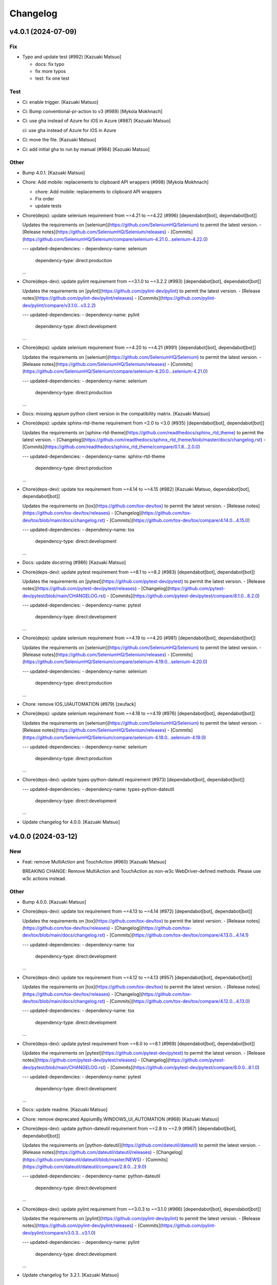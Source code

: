Changelog
=========


v4.0.1 (2024-07-09)
-------------------

Fix
~~~
- Typo and update test (#992) [Kazuaki Matsuo]

  * docs: fix typo

  * fix more typos

  * test: fix one test

Test
~~~~
- Ci: enable trigger. [Kazuaki Matsuo]
- Ci: Bump conventional-pr-action to v3 (#989) [Mykola Mokhnach]
- Ci: use gha instead of Azure for iOS in Azure (#987) [Kazuaki Matsuo]

  ci: use gha instead of Azure for iOS in Azure
- Ci: move the file. [Kazuaki Matsuo]
- Ci: add initial gha to run by manual (#984) [Kazuaki Matsuo]

Other
~~~~~
- Bump 4.0.1. [Kazuaki Matsuo]
- Chore: Add mobile: replacements to clipboard API wrappers (#998)
  [Mykola Mokhnach]

  * chore: Add mobile: replacements to clipboard API wrappers

  * Fix order

  * update tests
- Chore(deps): update selenium requirement from ~=4.21 to ~=4.22 (#996)
  [dependabot[bot], dependabot[bot]]

  Updates the requirements on [selenium](https://github.com/SeleniumHQ/Selenium) to permit the latest version.
  - [Release notes](https://github.com/SeleniumHQ/Selenium/releases)
  - [Commits](https://github.com/SeleniumHQ/Selenium/compare/selenium-4.21.0...selenium-4.22.0)

  ---
  updated-dependencies:
  - dependency-name: selenium
    dependency-type: direct:production
  ...
- Chore(deps-dev): update pylint requirement from ~=3.1.0 to ~=3.2.2
  (#993) [dependabot[bot], dependabot[bot]]

  Updates the requirements on [pylint](https://github.com/pylint-dev/pylint) to permit the latest version.
  - [Release notes](https://github.com/pylint-dev/pylint/releases)
  - [Commits](https://github.com/pylint-dev/pylint/compare/v3.1.0...v3.2.2)

  ---
  updated-dependencies:
  - dependency-name: pylint
    dependency-type: direct:development
  ...
- Chore(deps): update selenium requirement from ~=4.20 to ~=4.21 (#991)
  [dependabot[bot], dependabot[bot]]

  Updates the requirements on [selenium](https://github.com/SeleniumHQ/Selenium) to permit the latest version.
  - [Release notes](https://github.com/SeleniumHQ/Selenium/releases)
  - [Commits](https://github.com/SeleniumHQ/Selenium/compare/selenium-4.20.0...selenium-4.21.0)

  ---
  updated-dependencies:
  - dependency-name: selenium
    dependency-type: direct:production
  ...
- Docs: missing appium python client version in the compatibility
  matrix. [Kazuaki Matsuo]
- Chore(deps): update sphinx-rtd-theme requirement from <2.0 to <3.0
  (#935) [dependabot[bot], dependabot[bot]]

  Updates the requirements on [sphinx-rtd-theme](https://github.com/readthedocs/sphinx_rtd_theme) to permit the latest version.
  - [Changelog](https://github.com/readthedocs/sphinx_rtd_theme/blob/master/docs/changelog.rst)
  - [Commits](https://github.com/readthedocs/sphinx_rtd_theme/compare/0.1.8...2.0.0)

  ---
  updated-dependencies:
  - dependency-name: sphinx-rtd-theme
    dependency-type: direct:production
  ...
- Chore(deps-dev): update tox requirement from ~=4.14 to ~=4.15 (#982)
  [Kazuaki Matsuo, dependabot[bot], dependabot[bot]]

  Updates the requirements on [tox](https://github.com/tox-dev/tox) to permit the latest version.
  - [Release notes](https://github.com/tox-dev/tox/releases)
  - [Changelog](https://github.com/tox-dev/tox/blob/main/docs/changelog.rst)
  - [Commits](https://github.com/tox-dev/tox/compare/4.14.0...4.15.0)

  ---
  updated-dependencies:
  - dependency-name: tox
    dependency-type: direct:development
  ...
- Docs: update docstring (#986) [Kazuaki Matsuo]
- Chore(deps-dev): update pytest requirement from ~=8.1 to ~=8.2 (#983)
  [dependabot[bot], dependabot[bot]]

  Updates the requirements on [pytest](https://github.com/pytest-dev/pytest) to permit the latest version.
  - [Release notes](https://github.com/pytest-dev/pytest/releases)
  - [Changelog](https://github.com/pytest-dev/pytest/blob/main/CHANGELOG.rst)
  - [Commits](https://github.com/pytest-dev/pytest/compare/8.1.0...8.2.0)

  ---
  updated-dependencies:
  - dependency-name: pytest
    dependency-type: direct:development
  ...
- Chore(deps): update selenium requirement from ~=4.19 to ~=4.20 (#981)
  [dependabot[bot], dependabot[bot]]

  Updates the requirements on [selenium](https://github.com/SeleniumHQ/Selenium) to permit the latest version.
  - [Release notes](https://github.com/SeleniumHQ/Selenium/releases)
  - [Commits](https://github.com/SeleniumHQ/Selenium/compare/selenium-4.19.0...selenium-4.20.0)

  ---
  updated-dependencies:
  - dependency-name: selenium
    dependency-type: direct:production
  ...
- Chore: remove IOS_UIAUTOMATION (#979) [zeufack]
- Chore(deps): update selenium requirement from ~=4.18 to ~=4.19 (#976)
  [dependabot[bot], dependabot[bot]]

  Updates the requirements on [selenium](https://github.com/SeleniumHQ/Selenium) to permit the latest version.
  - [Release notes](https://github.com/SeleniumHQ/Selenium/releases)
  - [Commits](https://github.com/SeleniumHQ/Selenium/compare/selenium-4.18.0...selenium-4.19.0)

  ---
  updated-dependencies:
  - dependency-name: selenium
    dependency-type: direct:production
  ...
- Chore(deps-dev): update types-python-dateutil requirement (#973)
  [dependabot[bot], dependabot[bot]]

  ---
  updated-dependencies:
  - dependency-name: types-python-dateutil
    dependency-type: direct:development
  ...
- Update changelog for 4.0.0. [Kazuaki Matsuo]


v4.0.0 (2024-03-12)
-------------------

New
~~~
- Feat: remove MultiAction and TouchAction (#960) [Kazuaki Matsuo]

  BREAKING CHANGE: Remove MultiAction and TouchAction as non-w3c WebDriver-defined methods. Please use w3c actions instead.

Other
~~~~~
- Bump 4.0.0. [Kazuaki Matsuo]
- Chore(deps-dev): update tox requirement from ~=4.13 to ~=4.14 (#972)
  [dependabot[bot], dependabot[bot]]

  Updates the requirements on [tox](https://github.com/tox-dev/tox) to permit the latest version.
  - [Release notes](https://github.com/tox-dev/tox/releases)
  - [Changelog](https://github.com/tox-dev/tox/blob/main/docs/changelog.rst)
  - [Commits](https://github.com/tox-dev/tox/compare/4.13.0...4.14.1)

  ---
  updated-dependencies:
  - dependency-name: tox
    dependency-type: direct:development
  ...
- Chore(deps-dev): update tox requirement from ~=4.12 to ~=4.13 (#957)
  [dependabot[bot], dependabot[bot]]

  Updates the requirements on [tox](https://github.com/tox-dev/tox) to permit the latest version.
  - [Release notes](https://github.com/tox-dev/tox/releases)
  - [Changelog](https://github.com/tox-dev/tox/blob/main/docs/changelog.rst)
  - [Commits](https://github.com/tox-dev/tox/compare/4.12.0...4.13.0)

  ---
  updated-dependencies:
  - dependency-name: tox
    dependency-type: direct:development
  ...
- Chore(deps-dev): update pytest requirement from ~=8.0 to ~=8.1 (#969)
  [dependabot[bot], dependabot[bot]]

  Updates the requirements on [pytest](https://github.com/pytest-dev/pytest) to permit the latest version.
  - [Release notes](https://github.com/pytest-dev/pytest/releases)
  - [Changelog](https://github.com/pytest-dev/pytest/blob/main/CHANGELOG.rst)
  - [Commits](https://github.com/pytest-dev/pytest/compare/8.0.0...8.1.0)

  ---
  updated-dependencies:
  - dependency-name: pytest
    dependency-type: direct:development
  ...
- Docs: update readme. [Kazuaki Matsuo]
- Chore: remove deprecated AppiumBy.WINDOWS_UI_AUTOMATION (#968)
  [Kazuaki Matsuo]
- Chore(deps-dev): update python-dateutil requirement from ~=2.8 to
  ~=2.9 (#967) [dependabot[bot], dependabot[bot]]

  Updates the requirements on [python-dateutil](https://github.com/dateutil/dateutil) to permit the latest version.
  - [Release notes](https://github.com/dateutil/dateutil/releases)
  - [Changelog](https://github.com/dateutil/dateutil/blob/master/NEWS)
  - [Commits](https://github.com/dateutil/dateutil/compare/2.8.0...2.9.0)

  ---
  updated-dependencies:
  - dependency-name: python-dateutil
    dependency-type: direct:development
  ...
- Chore(deps-dev): update pylint requirement from ~=3.0.3 to ~=3.1.0
  (#966) [dependabot[bot], dependabot[bot]]

  Updates the requirements on [pylint](https://github.com/pylint-dev/pylint) to permit the latest version.
  - [Release notes](https://github.com/pylint-dev/pylint/releases)
  - [Commits](https://github.com/pylint-dev/pylint/compare/v3.0.3...v3.1.0)

  ---
  updated-dependencies:
  - dependency-name: pylint
    dependency-type: direct:development
  ...
- Update changelog for 3.2.1. [Kazuaki Matsuo]


v3.2.1 (2024-02-26)
-------------------

Fix
~~~
- Unclosed file <_io.BufferedReader name error by proper cleanup of
  subprocess.Popen process (#965) [WrrngnCode]

  https://github.com/appium/python-client/issues/962
  add a Popen.communicate call after terminate to ensure that file stdout and sdterr file descriptors are closed properly.

Other
~~~~~
- Bump 3.2.1. [Kazuaki Matsuo]
- Update changelog for 3.2.0. [Kazuaki Matsuo]


v3.2.0 (2024-02-24)
-------------------

New
~~~
- Feat: add pause in drag_and_drop (#961) [Kazuaki Matsuo]

  * feat: add pause in drag_and_drop

  * docs: tweak docstring

  * Update action_helpers.py

  * apply pause only when the value is not negative

Fix
~~~
- Add return self in MultiAction#add (#964) [Kazuaki Matsuo]

Other
~~~~~
- Bump 3.2.0. [Kazuaki Matsuo]
- Chore(deps): update selenium requirement from ~=4.17 to ~=4.18 (#958)
  [dependabot[bot], dependabot[bot]]

  Updates the requirements on [selenium](https://github.com/SeleniumHQ/Selenium) to permit the latest version.
  - [Release notes](https://github.com/SeleniumHQ/Selenium/releases)
  - [Commits](https://github.com/SeleniumHQ/Selenium/compare/selenium-4.17.0...selenium-4.18.1)

  ---
  updated-dependencies:
  - dependency-name: selenium
    dependency-type: direct:production
  ...
- Chore(deps-dev): update pytest requirement from ~=7.4 to ~=8.0 (#953)
  [dependabot[bot], dependabot[bot]]

  Updates the requirements on [pytest](https://github.com/pytest-dev/pytest) to permit the latest version.
  - [Release notes](https://github.com/pytest-dev/pytest/releases)
  - [Changelog](https://github.com/pytest-dev/pytest/blob/main/CHANGELOG.rst)
  - [Commits](https://github.com/pytest-dev/pytest/compare/7.4.0...8.0.0)

  ---
  updated-dependencies:
  - dependency-name: pytest
    dependency-type: direct:development
  ...
- Chore(deps): update selenium requirement from ~=4.15 to ~=4.17 (#948)
  [dependabot[bot], dependabot[bot]]

  Updates the requirements on [selenium](https://github.com/SeleniumHQ/Selenium) to permit the latest version.
  - [Release notes](https://github.com/SeleniumHQ/Selenium/releases)
  - [Commits](https://github.com/SeleniumHQ/Selenium/compare/selenium-4.15.0...selenium-4.17.0)

  ---
  updated-dependencies:
  - dependency-name: selenium
    dependency-type: direct:production
  ...
- Docs: update W3C actions example in readme (#946) [Dor Blayzer]
- Chore(deps-dev): update tox requirement from ~=4.11 to ~=4.12 (#947)
  [dependabot[bot], dependabot[bot]]

  Updates the requirements on [tox](https://github.com/tox-dev/tox) to permit the latest version.
  - [Release notes](https://github.com/tox-dev/tox/releases)
  - [Changelog](https://github.com/tox-dev/tox/blob/main/docs/changelog.rst)
  - [Commits](https://github.com/tox-dev/tox/compare/4.11.0...4.12.0)

  ---
  updated-dependencies:
  - dependency-name: tox
    dependency-type: direct:development
  ...
- Docs: update example in readme (#945) [Kazuaki Matsuo]
- Docs: update links (#944) [Kazuaki Matsuo]
- Update changelog for 3.1.1. [Kazuaki Matsuo]


v3.1.1 (2023-12-15)
-------------------

Fix
~~~
- Typo in ActionHelpers (#937) [kkb912002]

  touc -> touch
- Self.command_executor instance in _update_command_executor (#940)
  [Kazuaki Matsuo]

Other
~~~~~
- Bump 3.1.1. [Kazuaki Matsuo]
- Chore(deps-dev): update pylint requirement from ~=3.0.1 to ~=3.0.3
  (#939) [dependabot[bot], dependabot[bot]]

  Updates the requirements on [pylint](https://github.com/pylint-dev/pylint) to permit the latest version.
  - [Release notes](https://github.com/pylint-dev/pylint/releases)
  - [Commits](https://github.com/pylint-dev/pylint/compare/v3.0.1...v3.0.3)

  ---
  updated-dependencies:
  - dependency-name: pylint
    dependency-type: direct:development
  ...
- Chore(deps): update selenium requirement from ~=4.14 to ~=4.15 (#933)
  [dependabot[bot], dependabot[bot]]

  Updates the requirements on [selenium](https://github.com/SeleniumHQ/Selenium) to permit the latest version.
  - [Release notes](https://github.com/SeleniumHQ/Selenium/releases)
  - [Commits](https://github.com/SeleniumHQ/Selenium/compare/selenium-4.14.0...selenium-4.15.0)

  ---
  updated-dependencies:
  - dependency-name: selenium
    dependency-type: direct:production
  ...
- Docs: address options in the migration guide (#929) [Kazuaki Matsuo]

  * docs: adress options in the migration guide

  * Update README.md

  * Update README.md
- Docs: update changelog. [Kazuaki Matsuo]
- Update changelog for 3.1.0. [Kazuaki Matsuo]


v3.1.0 (2023-10-13)
-------------------

New
~~~
- Feat: Add  missing platformVersion and browserName options (#925)
  [Mykola Mokhnach]

Test
~~~~
- Ci: Use appium from the release branch. [Mykola Mokhnach]

Other
~~~~~
- Bump 3.1.0. [Kazuaki Matsuo]
- Chore(deps): update selenium requirement from ~=4.13 to ~=4.14 (#923)
  [dependabot[bot], dependabot[bot]]

  Updates the requirements on [selenium](https://github.com/SeleniumHQ/Selenium) to permit the latest version.
  - [Release notes](https://github.com/SeleniumHQ/Selenium/releases)
  - [Commits](https://github.com/SeleniumHQ/Selenium/compare/selenium-4.13.0...selenium-4.14.0)

  ---
  updated-dependencies:
  - dependency-name: selenium
    dependency-type: direct:production
  ...
- Chore(deps-dev): update pylint requirement from ~=2.17.5 to ~=3.0.1
  (#922) [dependabot[bot], dependabot[bot]]

  Updates the requirements on [pylint](https://github.com/pylint-dev/pylint) to permit the latest version.
  - [Release notes](https://github.com/pylint-dev/pylint/releases)
  - [Commits](https://github.com/pylint-dev/pylint/compare/v2.17.5...v3.0.1)

  ---
  updated-dependencies:
  - dependency-name: pylint
    dependency-type: direct:development
  ...
- Chore(deps): update selenium requirement from ~=4.12 to ~=4.13 (#915)
  [dependabot[bot], dependabot[bot]]

  Updates the requirements on [selenium](https://github.com/SeleniumHQ/Selenium) to permit the latest version.
  - [Release notes](https://github.com/SeleniumHQ/Selenium/releases)
  - [Commits](https://github.com/SeleniumHQ/Selenium/compare/selenium-4.12.0...selenium-4.13.0)

  ---
  updated-dependencies:
  - dependency-name: selenium
    dependency-type: direct:production
  ...
- Docs: update README.md for v3 (#912) [Kazuaki Matsuo]

  * docs: update README.md

  * Update README.md
- Update changelog for 3.0.0. [Kazuaki Matsuo]


v3.0.0 (2023-09-08)
-------------------

New
~~~
- Feat!: Update selenium dependency to 4.12 (#908) [Mykola Mokhnach]

  BREAKING CHANGE: The minimum supported Python version set to 3.8
  BREAKING CHANGE: The minimum supported selenium version set to 4.12

Fix
~~~
- Handle the situation where payload is already a dictionary (#892)
  [Mykola Mokhnach]
- Add missing dependencies for types-python-dateutil (#891) [Dor
  Blayzer]

  * fix: Add missing dependencies for types-python-dateutil

  * test: replace usage of selendroid app from 'test_install_app' in applications_tests.py

  * Revert "test: replace usage of selendroid app from 'test_install_app' in applications_tests.py"

  This reverts commit dcdf08b67d24257700923c89ae2643f26af2892f.

Test
~~~~
- Test: selendroid cleanup (#895) [Dor Blayzer]

  * test: replace usage of selendroid app from 'test_install_app' in applications_tests.py

  * test: remove unused import pytest from applications_tests.py

  * test: fix broken TestContextSwitching by replacing selendroid with ApiDemos

  * test: remove selendroid-test-app.apk from apps folder
- Ci: add pylint_quotes for pylint to use single quote as primary method
  (#886) [Kazuaki Matsuo]

Other
~~~~~
- Bump 3.0.0. [Kazuaki Matsuo]
- Chore(deps-dev): update tox requirement from ~=4.8 to ~=4.11 (#906)
  [dependabot[bot], dependabot[bot]]

  Updates the requirements on [tox](https://github.com/tox-dev/tox) to permit the latest version.
  - [Release notes](https://github.com/tox-dev/tox/releases)
  - [Changelog](https://github.com/tox-dev/tox/blob/main/docs/changelog.rst)
  - [Commits](https://github.com/tox-dev/tox/compare/4.8.0...4.11.0)

  ---
  updated-dependencies:
  - dependency-name: tox
    dependency-type: direct:development
  ...
- Refactor!: remove several previously deprecated APIs (#909) [Mykola
  Mokhnach]

  BREAKING CHANGE: Removed obsolete all_sessions and session properties
  BREAKING CHANGE: Removed the obsolete start_activity method
  BREAKING CHANGE: Removed the obsolete end_test_coverage method
  BREAKING CHANGE: Removed the following obsolete arguments from the driver constructor: desired_capabilities, browser_profile, proxy
  BREAKING CHANGE: Removed obsolete set_value and set_text methods
  BREAKING CHANGE: Removed the obsolete MobileBy class
  BREAKING CHANGE: Removed obsolete application management methods: launch_app, close_app, reset
  BREAKING CHANGE: Removed obsolete IME methods: available_ime_engines, is_ime_active, activate_ime_engine, deactivate_ime_engine, active_ime_engine
- Chore(deps-dev): update tox requirement from ~=4.6 to ~=4.8 (#902)
  [dependabot[bot], dependabot[bot]]

  Updates the requirements on [tox](https://github.com/tox-dev/tox) to permit the latest version.
  - [Release notes](https://github.com/tox-dev/tox/releases)
  - [Changelog](https://github.com/tox-dev/tox/blob/main/docs/changelog.rst)
  - [Commits](https://github.com/tox-dev/tox/compare/4.6.0...4.8.0)

  ---
  updated-dependencies:
  - dependency-name: tox
    dependency-type: direct:development
  ...
- Chore(deps): update selenium requirement from ~=4.10 to ~=4.11 (#899)
  [dependabot[bot], dependabot[bot]]

  Updates the requirements on [selenium](https://github.com/SeleniumHQ/Selenium) to permit the latest version.
  - [Release notes](https://github.com/SeleniumHQ/Selenium/releases)
  - [Commits](https://github.com/SeleniumHQ/Selenium/commits)

  ---
  updated-dependencies:
  - dependency-name: selenium
    dependency-type: direct:production
  ...
- Chore(deps-dev): update pylint requirement from ~=2.17.3 to ~=2.17.5
  (#897) [dependabot[bot], dependabot[bot]]

  Updates the requirements on [pylint](https://github.com/pylint-dev/pylint) to permit the latest version.
  - [Release notes](https://github.com/pylint-dev/pylint/releases)
  - [Commits](https://github.com/pylint-dev/pylint/compare/v2.17.3...v2.17.5)

  ---
  updated-dependencies:
  - dependency-name: pylint
    dependency-type: direct:development
  ...
- Docs: Update README.md (#898) [Dor Blayzer]

  Some typos and grammar fixes
- Chore(deps-dev): update mock requirement from ~=5.0 to ~=5.1 (#893)
  [dependabot[bot], dependabot[bot]]

  Updates the requirements on [mock](https://github.com/testing-cabal/mock) to permit the latest version.
  - [Changelog](https://github.com/testing-cabal/mock/blob/master/CHANGELOG.rst)
  - [Commits](https://github.com/testing-cabal/mock/compare/5.0.0...5.1.0)

  ---
  updated-dependencies:
  - dependency-name: mock
    dependency-type: direct:development
  ...
- Chore: run pre-commit autoupdate (#890) [Kazuaki Matsuo]
- Chore: update isort revision to 5.12.0 (#889) [Dor Blayzer]
- Chore(deps-dev): update pytest requirement from ~=7.2 to ~=7.4 (#884)
  [dependabot[bot]]
- Chore(deps-dev): update typing-extensions requirement (#885)
  [dependabot[bot], dependabot[bot]]

  Updates the requirements on [typing-extensions](https://github.com/python/typing_extensions) to permit the latest version.
  - [Release notes](https://github.com/python/typing_extensions/releases)
  - [Changelog](https://github.com/python/typing_extensions/blob/main/CHANGELOG.md)
  - [Commits](https://github.com/python/typing_extensions/compare/4.6.0...4.7.0)

  ---
  updated-dependencies:
  - dependency-name: typing-extensions
    dependency-type: direct:development
  ...
- Docs: update changelogs and version. [Kazuaki Matsuo]


v2.11.1 (2023-06-13)
--------------------
- Revert "chore: remove duplicated clean command" (#881) [Kazuaki
  Matsuo]

  * Revert "chore: remove duplicated clean command (#809)"

  This reverts commit 2f45ef935c12dec2ab8de044ce6a1c1e0b9aa46f.

  * chore: left a comment

  * trim spaces
- Update changelog. [Kazuaki Matsuo]


v2.11.0 (2023-06-09)
--------------------

New
~~~
- Feat: make the UA format with same as other clients (#793) [Kazuaki
  Matsuo]

  * chore: set version with /

  * chore: update comment

  * update test

  * update tests

Other
~~~~~
- Update changelog for 2.10.2. [Kazuaki Matsuo]


v2.10.2 (2023-06-08)
--------------------

Fix
~~~
- Update the constructor for compatibility with python client 4.10
  (#879) [Mykola Mokhnach]

Test
~~~~
- Ci: add py11 for the unit test (#875) [Kazuaki Matsuo]

Other
~~~~~
- Bump 2.10.2. [Kazuaki Matsuo]
- Chore: remove duplicated clean command (#809) [Kazuaki Matsuo]

  * remove clear

  * remove clear more
- Chore(deps-dev): update tox requirement from ~=4.5 to ~=4.6 (#877)
  [dependabot[bot], dependabot[bot]]

  Updates the requirements on [tox](https://github.com/tox-dev/tox) to permit the latest version.
  - [Release notes](https://github.com/tox-dev/tox/releases)
  - [Changelog](https://github.com/tox-dev/tox/blob/main/docs/changelog.rst)
  - [Commits](https://github.com/tox-dev/tox/compare/4.5.0...4.6.0)

  ---
  updated-dependencies:
  - dependency-name: tox
    dependency-type: direct:development
  ...
- Docs: address version management recommendation in the readme (#874)
  [Kazuaki Matsuo]

  * chore: set the max selenium deps version

  * ci: add python 11

  * Update unit-test.yml

  * add note in the readme

  * Update README.md

  * docs: merge the matrix pr into README.md
- Docs: Improve usage examples (#873) [Mykola Mokhnach]
- Chore(deps-dev): update pytest-cov requirement from ~=4.0 to ~=4.1
  (#872) [dependabot[bot], dependabot[bot]]

  Updates the requirements on [pytest-cov](https://github.com/pytest-dev/pytest-cov) to permit the latest version.
  - [Changelog](https://github.com/pytest-dev/pytest-cov/blob/master/CHANGELOG.rst)
  - [Commits](https://github.com/pytest-dev/pytest-cov/compare/v4.0.0...v4.1.0)

  ---
  updated-dependencies:
  - dependency-name: pytest-cov
    dependency-type: direct:development
  ...
- Chore(deps-dev): update typing-extensions requirement (#871)
  [dependabot[bot], dependabot[bot]]

  Updates the requirements on [typing-extensions](https://github.com/python/typing_extensions) to permit the latest version.
  - [Changelog](https://github.com/python/typing_extensions/blob/main/CHANGELOG.md)
  - [Commits](https://github.com/python/typing_extensions/compare/4.5.0...4.6.0)

  ---
  updated-dependencies:
  - dependency-name: typing-extensions
    dependency-type: direct:development
  ...
- Chore: nump the version. [Kazuaki Matsuo]
- Update changelog for 2.10.1. [Kazuaki Matsuo]


v2.10.1 (2023-05-20)
--------------------

Fix
~~~
- W3C errors to exception classes mapping (#869) [Mykola Mokhnach]

  * fix: W3C errors to exception classes mapping

  * Imports

  * Tune

Other
~~~~~
- Chrom: bump the version. [Kazuaki Matsuo]
- Update changelog for 2.10.0. [Kazuaki Matsuo]


v2.10.0 (2023-05-11)
--------------------

Fix
~~~
- Update connection manager creation (#864) [Mykola Mokhnach]

Other
~~~~~
- Refactor: Move driver-specific commands to use extensions (part2)
  (#859) [Mykola Mokhnach]
- Chore(deps): update selenium requirement from ~=4.7 to ~=4.9 (#852)
  [dependabot[bot], dependabot[bot]]

  Updates the requirements on [selenium](https://github.com/SeleniumHQ/Selenium) to permit the latest version.
  - [Release notes](https://github.com/SeleniumHQ/Selenium/releases)
  - [Commits](https://github.com/SeleniumHQ/Selenium/compare/selenium-4.7.0...selenium-4.9.0)

  ---
  updated-dependencies:
  - dependency-name: selenium
    dependency-type: direct:production
  ...
- Refactor: Move driver-specific commands to use extensions (part1)
  (#856) [Mykola Mokhnach]
- Chore(deps-dev): update pylint requirement from ~=2.17.2 to ~=2.17.3
  (#853) [dependabot[bot], dependabot[bot]]

  Updates the requirements on [pylint](https://github.com/PyCQA/pylint) to permit the latest version.
  - [Release notes](https://github.com/PyCQA/pylint/releases)
  - [Commits](https://github.com/PyCQA/pylint/compare/v2.17.2...v2.17.3)

  ---
  updated-dependencies:
  - dependency-name: pylint
    dependency-type: direct:development
  ...
- Chore(deps-dev): update tox requirement from ~=4.4 to ~=4.5 (#854)
  [dependabot[bot], dependabot[bot]]

  Updates the requirements on [tox](https://github.com/tox-dev/tox) to permit the latest version.
  - [Release notes](https://github.com/tox-dev/tox/releases)
  - [Changelog](https://github.com/tox-dev/tox/blob/main/docs/changelog.rst)
  - [Commits](https://github.com/tox-dev/tox/compare/4.4.0...4.5.0)

  ---
  updated-dependencies:
  - dependency-name: tox
    dependency-type: direct:development
  ...
- Chore(deps-dev): update mypy requirement from ~=1.1 to ~=1.2 (#848)
  [dependabot[bot]]
- Chore(deps-dev): update pylint requirement from ~=2.17.1 to ~=2.17.2
  (#847) [dependabot[bot], dependabot[bot]]

  Updates the requirements on [pylint](https://github.com/PyCQA/pylint) to permit the latest version.
  - [Release notes](https://github.com/PyCQA/pylint/releases)
  - [Commits](https://github.com/PyCQA/pylint/compare/v2.17.1...v2.17.2)

  ---
  updated-dependencies:
  - dependency-name: pylint
    dependency-type: direct:development
  ...
- Chore: bump and correct version. [Kazuaki Matsuo]
- Update changelog for 2.9.0. [Kazuaki Matsuo]


v2.9.0 (2023-04-02)
-------------------

New
~~~
- Feat: respect the given executor (#844) [Kazuaki Matsuo]

  * feat: can provide a custom connection

  * add tests

  * tweak tests

  * lint

  * tweak

  * add comment

  * fix lint

  * tweak

  * add test

  * tweak review

Fix
~~~
- Set_value and set_text sent incorrect data (#831) [eyJhb]

Other
~~~~~
- Update changelog for 2.8.0. [Kazuaki Matsuo]
- Chore(deps-dev): update pylint requirement from ~=2.17.0 to ~=2.17.1
  (#843) [dependabot[bot], dependabot[bot]]

  Updates the requirements on [pylint](https://github.com/PyCQA/pylint) to permit the latest version.
  - [Release notes](https://github.com/PyCQA/pylint/releases)
  - [Commits](https://github.com/PyCQA/pylint/compare/v2.17.0...v2.17.1)

  ---
  updated-dependencies:
  - dependency-name: pylint
    dependency-type: direct:development
  ...
- Chore(deps-dev): update pylint requirement from ~=2.16.3 to ~=2.17.0
  (#838) [dependabot[bot], dependabot[bot]]

  Updates the requirements on [pylint](https://github.com/PyCQA/pylint) to permit the latest version.
  - [Release notes](https://github.com/PyCQA/pylint/releases)
  - [Commits](https://github.com/PyCQA/pylint/compare/v2.16.3...v2.17.0)

  ---
  updated-dependencies:
  - dependency-name: pylint
    dependency-type: direct:development
  ...
- Chore(deps-dev): update mypy requirement from ~=1.0 to ~=1.1 (#836)
  [dependabot[bot], dependabot[bot]]

  Updates the requirements on [mypy](https://github.com/python/mypy) to permit the latest version.
  - [Release notes](https://github.com/python/mypy/releases)
  - [Commits](https://github.com/python/mypy/compare/v1.0.0...v1.1.1)

  ---
  updated-dependencies:
  - dependency-name: mypy
    dependency-type: direct:development
  ...
- Chore(deps-dev): update pylint requirement from ~=2.16.2 to ~=2.16.3
  (#834) [dependabot[bot], dependabot[bot]]

  Updates the requirements on [pylint](https://github.com/PyCQA/pylint) to permit the latest version.
  - [Release notes](https://github.com/PyCQA/pylint/releases)
  - [Commits](https://github.com/PyCQA/pylint/compare/v2.16.2...v2.16.3)

  ---
  updated-dependencies:
  - dependency-name: pylint
    dependency-type: direct:development
  ...
- Chore(deps-dev): update typing-extensions requirement (#830)
  [dependabot[bot], dependabot[bot]]

  Updates the requirements on [typing-extensions](https://github.com/python/typing_extensions) to permit the latest version.
  - [Release notes](https://github.com/python/typing_extensions/releases)
  - [Changelog](https://github.com/python/typing_extensions/blob/main/CHANGELOG.md)
  - [Commits](https://github.com/python/typing_extensions/compare/4.4.0...4.5.0)

  ---
  updated-dependencies:
  - dependency-name: typing-extensions
    dependency-type: direct:development
  ...
- Chore(deps-dev): update pylint requirement from ~=2.16.1 to ~=2.16.2
  (#829) [dependabot[bot], dependabot[bot]]

  Updates the requirements on [pylint](https://github.com/PyCQA/pylint) to permit the latest version.
  - [Release notes](https://github.com/PyCQA/pylint/releases)
  - [Commits](https://github.com/PyCQA/pylint/compare/v2.16.1...v2.16.2)

  ---
  updated-dependencies:
  - dependency-name: pylint
    dependency-type: direct:development
  ...
- Chore(deps-dev): update mypy requirement from ~=0.991 to ~=1.0 (#828)
  [dependabot[bot], dependabot[bot]]

  Updates the requirements on [mypy](https://github.com/python/mypy) to permit the latest version.
  - [Release notes](https://github.com/python/mypy/releases)
  - [Commits](https://github.com/python/mypy/compare/v0.991...v1.0.0)

  ---
  updated-dependencies:
  - dependency-name: mypy
    dependency-type: direct:development
  ...
- Chore(deps-dev): update pylint requirement from ~=2.16.0 to ~=2.16.1
  (#827) [dependabot[bot], dependabot[bot]]

  Updates the requirements on [pylint](https://github.com/PyCQA/pylint) to permit the latest version.
  - [Release notes](https://github.com/PyCQA/pylint/releases)
  - [Commits](https://github.com/PyCQA/pylint/compare/v2.16.0...v2.16.1)

  ---
  updated-dependencies:
  - dependency-name: pylint
    dependency-type: direct:development
  ...
- Chore(deps-dev): update pylint requirement from ~=2.15.10 to ~=2.16.0
  (#826) [dependabot[bot], dependabot[bot]]

  Updates the requirements on [pylint](https://github.com/PyCQA/pylint) to permit the latest version.
  - [Release notes](https://github.com/PyCQA/pylint/releases)
  - [Commits](https://github.com/PyCQA/pylint/compare/v2.15.10...v2.16.0)

  ---
  updated-dependencies:
  - dependency-name: pylint
    dependency-type: direct:development
  ...
- Chore(deps-dev): update tox requirement from ~=4.3 to ~=4.4 (#823)
  [dependabot[bot], dependabot[bot]]

  Updates the requirements on [tox](https://github.com/tox-dev/tox) to permit the latest version.
  - [Release notes](https://github.com/tox-dev/tox/releases)
  - [Changelog](https://github.com/tox-dev/tox/blob/main/docs/changelog.rst)
  - [Commits](https://github.com/tox-dev/tox/compare/4.3.0...4.4.2)

  ---
  updated-dependencies:
  - dependency-name: tox
    dependency-type: direct:development
  ...
- Update changelog for 2.8.1. [Kazuaki Matsuo]


v2.8.1 (2023-01-20)
-------------------

New
~~~
- Feat: add status tentatively (#820) [Kazuaki Matsuo]

  * feat: add status tentatively

  * update test

  * fix docstring

  * fix typo

  * fix lint


v2.8.0 (2023-01-20)
-------------------

New
~~~
- Feat: add status tentatively. [Kazuaki Matsuo]

Fix
~~~
- Fix lint. [Kazuaki Matsuo]
- Fix typo. [Kazuaki Matsuo]
- Fix docstring. [Kazuaki Matsuo]

Other
~~~~~
- Update test. [Kazuaki Matsuo]
- Chore(deps-dev): update tox requirement from ~=4.2 to ~=4.3 (#817)
  [dependabot[bot], dependabot[bot]]

  Updates the requirements on [tox](https://github.com/tox-dev/tox) to permit the latest version.
  - [Release notes](https://github.com/tox-dev/tox/releases)
  - [Changelog](https://github.com/tox-dev/tox/blob/main/docs/changelog.rst)
  - [Commits](https://github.com/tox-dev/tox/compare/4.2.0...4.3.1)

  ---
  updated-dependencies:
  - dependency-name: tox
    dependency-type: direct:development
  ...
- Chore(deps): update sphinx requirement from <6.0,>=4.0 to >=4.0,<7.0
  (#814) [dependabot[bot]]
- Chore(deps-dev): update pylint requirement from ~=2.15.9 to ~=2.15.10
  (#816) [dependabot[bot], dependabot[bot]]

  Updates the requirements on [pylint](https://github.com/PyCQA/pylint) to permit the latest version.
  - [Release notes](https://github.com/PyCQA/pylint/releases)
  - [Commits](https://github.com/PyCQA/pylint/compare/v2.15.9...v2.15.10)

  ---
  updated-dependencies:
  - dependency-name: pylint
    dependency-type: direct:development
  ...
- Chore(deps-dev): update tox requirement from ~=4.1 to ~=4.2 (#815)
  [dependabot[bot], dependabot[bot]]

  Updates the requirements on [tox](https://github.com/tox-dev/tox) to permit the latest version.
  - [Release notes](https://github.com/tox-dev/tox/releases)
  - [Changelog](https://github.com/tox-dev/tox/blob/main/docs/changelog.rst)
  - [Commits](https://github.com/tox-dev/tox/compare/4.1.0...4.2.1)

  ---
  updated-dependencies:
  - dependency-name: tox
    dependency-type: direct:development
  ...
- Chore(deps-dev): update tox requirement from ~=4.0 to ~=4.1 (#813)
  [dependabot[bot], dependabot[bot]]

  Updates the requirements on [tox](https://github.com/tox-dev/tox) to permit the latest version.
  - [Release notes](https://github.com/tox-dev/tox/releases)
  - [Changelog](https://github.com/tox-dev/tox/blob/main/docs/changelog.rst)
  - [Commits](https://github.com/tox-dev/tox/compare/4.0.0...4.1.1)

  ---
  updated-dependencies:
  - dependency-name: tox
    dependency-type: direct:development
  ...
- Chore(deps-dev): update mock requirement from ~=4.0 to ~=5.0 (#812)
  [dependabot[bot], dependabot[bot]]

  Updates the requirements on [mock](https://github.com/testing-cabal/mock) to permit the latest version.
  - [Release notes](https://github.com/testing-cabal/mock/releases)
  - [Changelog](https://github.com/testing-cabal/mock/blob/master/CHANGELOG.rst)
  - [Commits](https://github.com/testing-cabal/mock/compare/4.0.0...5.0.0)

  ---
  updated-dependencies:
  - dependency-name: mock
    dependency-type: direct:development
  ...
- Chore(deps-dev): update pre-commit requirement from ~=2.20 to ~=2.21
  (#811) [dependabot[bot], dependabot[bot]]

  Updates the requirements on [pre-commit](https://github.com/pre-commit/pre-commit) to permit the latest version.
  - [Release notes](https://github.com/pre-commit/pre-commit/releases)
  - [Changelog](https://github.com/pre-commit/pre-commit/blob/main/CHANGELOG.md)
  - [Commits](https://github.com/pre-commit/pre-commit/compare/v2.20.0...v2.21.0)

  ---
  updated-dependencies:
  - dependency-name: pre-commit
    dependency-type: direct:development
  ...
- Chore(deps-dev): update pylint requirement from ~=2.15.8 to ~=2.15.9
  (#810) [dependabot[bot], dependabot[bot]]

  Updates the requirements on [pylint](https://github.com/PyCQA/pylint) to permit the latest version.
  - [Release notes](https://github.com/PyCQA/pylint/releases)
  - [Commits](https://github.com/PyCQA/pylint/compare/v2.15.8...v2.15.9)

  ---
  updated-dependencies:
  - dependency-name: pylint
    dependency-type: direct:development
  ...
- Chore(deps-dev): update isort requirement from ~=5.10 to ~=5.11 (#808)
  [Kazuaki Matsuo, dependabot[bot], dependabot[bot]]

  Updates the requirements on [isort](https://github.com/pycqa/isort) to permit the latest version.
  - [Release notes](https://github.com/pycqa/isort/releases)
  - [Changelog](https://github.com/PyCQA/isort/blob/main/CHANGELOG.md)
  - [Commits](https://github.com/pycqa/isort/compare/5.10.0...5.11.1)

  ---
  updated-dependencies:
  - dependency-name: isort
    dependency-type: direct:development
  ...
- Chore(deps-dev): update black requirement from ~=22.10.0 to ~=22.12.0
  (#807) [Kazuaki Matsuo, dependabot[bot], dependabot[bot]]

  Updates the requirements on [black](https://github.com/psf/black) to permit the latest version.
  - [Release notes](https://github.com/psf/black/releases)
  - [Changelog](https://github.com/psf/black/blob/main/CHANGES.md)
  - [Commits](https://github.com/psf/black/compare/22.10.0...22.12.0)

  ---
  updated-dependencies:
  - dependency-name: black
    dependency-type: direct:development
  ...
- Chore(deps-dev): update tox requirement from ~=3.27 to ~=4.0 (#806)
  [Kazuaki Matsuo, dependabot[bot], dependabot[bot]]

  * chore(deps-dev): update tox requirement from ~=3.27 to ~=4.0

  Updates the requirements on [tox](https://github.com/tox-dev/tox) to permit the latest version.
  - [Release notes](https://github.com/tox-dev/tox/releases)
  - [Changelog](https://github.com/tox-dev/tox/blob/main/docs/changelog.rst)
  - [Commits](https://github.com/tox-dev/tox/compare/3.27.0...4.0.2)

  ---
  updated-dependencies:
  - dependency-name: tox
    dependency-type: direct:development
  ...
- Chore(deps-dev): update pylint requirement from ~=2.15.7 to ~=2.15.8
  (#804) [dependabot[bot], dependabot[bot]]

  Updates the requirements on [pylint](https://github.com/PyCQA/pylint) to permit the latest version.
  - [Release notes](https://github.com/PyCQA/pylint/releases)
  - [Commits](https://github.com/PyCQA/pylint/compare/v2.15.7...v2.15.8)

  ---
  updated-dependencies:
  - dependency-name: pylint
    dependency-type: direct:development
  ...
- Chore(deps): update selenium requirement from ~=4.5 to ~=4.7 (#801)
  [dependabot[bot], dependabot[bot]]

  Updates the requirements on [selenium](https://github.com/SeleniumHQ/Selenium) to permit the latest version.
  - [Release notes](https://github.com/SeleniumHQ/Selenium/releases)
  - [Commits](https://github.com/SeleniumHQ/Selenium/compare/selenium-4.5.0...selenium-4.7.0)

  ---
  updated-dependencies:
  - dependency-name: selenium
    dependency-type: direct:production
  ...
- Chore(deps-dev): update pylint requirement from ~=2.15.6 to ~=2.15.7
  (#800) [dependabot[bot], dependabot[bot]]

  Updates the requirements on [pylint](https://github.com/PyCQA/pylint) to permit the latest version.
  - [Release notes](https://github.com/PyCQA/pylint/releases)
  - [Commits](https://github.com/PyCQA/pylint/compare/v2.15.6...v2.15.7)

  ---
  updated-dependencies:
  - dependency-name: pylint
    dependency-type: direct:development
  ...
- Chore(deps-dev): update pylint requirement from ~=2.15.5 to ~=2.15.6
  (#799) [dependabot[bot], dependabot[bot]]

  Updates the requirements on [pylint](https://github.com/PyCQA/pylint) to permit the latest version.
  - [Release notes](https://github.com/PyCQA/pylint/releases)
  - [Commits](https://github.com/PyCQA/pylint/compare/v2.15.5...v2.15.6)

  ---
  updated-dependencies:
  - dependency-name: pylint
    dependency-type: direct:development
  ...
- Chore: update docstring in touch_action.py (#797) [Kazuaki Matsuo,
  wojciodataist]

  add detailed information to long_press duration param
- Chore(deps-dev): update mypy requirement from ~=0.982 to ~=0.991
  (#798) [Kazuaki Matsuo, dependabot[bot], dependabot[bot]]

  * chore(deps-dev): update mypy requirement from ~=0.982 to ~=0.991

  Updates the requirements on [mypy](https://github.com/python/mypy) to permit the latest version.
  - [Release notes](https://github.com/python/mypy/releases)
  - [Commits](https://github.com/python/mypy/compare/v0.982...v0.991)

  ---
  updated-dependencies:
  - dependency-name: mypy
    dependency-type: direct:development
  ...
- Chore(deps-dev): update tox requirement from ~=3.26 to ~=3.27 (#792)
  [dependabot[bot], dependabot[bot]]

  Updates the requirements on [tox](https://github.com/tox-dev/tox) to permit the latest version.
  - [Release notes](https://github.com/tox-dev/tox/releases)
  - [Changelog](https://github.com/tox-dev/tox/blob/master/docs/changelog.rst)
  - [Commits](https://github.com/tox-dev/tox/compare/3.26.0...3.27.0)

  ---
  updated-dependencies:
  - dependency-name: tox
    dependency-type: direct:development
  ...
- Chore(deps-dev): update pytest requirement from ~=7.1 to ~=7.2 (#791)
  [dependabot[bot], dependabot[bot]]

  Updates the requirements on [pytest](https://github.com/pytest-dev/pytest) to permit the latest version.
  - [Release notes](https://github.com/pytest-dev/pytest/releases)
  - [Changelog](https://github.com/pytest-dev/pytest/blob/main/CHANGELOG.rst)
  - [Commits](https://github.com/pytest-dev/pytest/compare/7.1.0...7.2.0)

  ---
  updated-dependencies:
  - dependency-name: pytest
    dependency-type: direct:development
  ...
- Chore(deps-dev): update pylint requirement from ~=2.15.4 to ~=2.15.5
  (#790) [dependabot[bot], dependabot[bot]]

  Updates the requirements on [pylint](https://github.com/PyCQA/pylint) to permit the latest version.
  - [Release notes](https://github.com/PyCQA/pylint/releases)
  - [Commits](https://github.com/PyCQA/pylint/compare/v2.15.4...v2.15.5)

  ---
  updated-dependencies:
  - dependency-name: pylint
    dependency-type: direct:development
  ...
- Chore(deps-dev): update pylint requirement from ~=2.15.3 to ~=2.15.4
  (#788) [dependabot[bot], dependabot[bot]]

  Updates the requirements on [pylint](https://github.com/PyCQA/pylint) to permit the latest version.
  - [Release notes](https://github.com/PyCQA/pylint/releases)
  - [Commits](https://github.com/PyCQA/pylint/compare/v2.15.3...v2.15.4)

  ---
  updated-dependencies:
  - dependency-name: pylint
    dependency-type: direct:development
  ...
- Chore: update precommit (#787) [Kazuaki Matsuo]
- Update changelog for 2.7.1. [Kazuaki Matsuo]
- Bump 2.7.1. [Kazuaki Matsuo]


v2.7.1 (2022-10-11)
-------------------

Test
~~~~
- Ci: run unit tests on actions (#773) [Kazuaki Matsuo]

  * ci: run unit tests on actions

  * ci: remove unit test section

  * ci: comment out win for now

  * ci: tweak trigger

Other
~~~~~
- Refactor: Make service startup failures more helpful (#786) [Mykola
  Mokhnach]
- Chore(deps-dev): update typing-extensions requirement (#783) [Kazuaki
  Matsuo, dependabot[bot], dependabot[bot]]

  Updates the requirements on [typing-extensions](https://github.com/python/typing_extensions) to permit the latest version.
  - [Release notes](https://github.com/python/typing_extensions/releases)
  - [Changelog](https://github.com/python/typing_extensions/blob/main/CHANGELOG.md)
  - [Commits](https://github.com/python/typing_extensions/compare/4.3.0...4.4.0)

  ---
  updated-dependencies:
  - dependency-name: typing-extensions
    dependency-type: direct:development
  ...
- Chore(deps-dev): update black requirement from ~=22.8.0 to ~=22.10.0
  (#784) [dependabot[bot], dependabot[bot]]

  Updates the requirements on [black](https://github.com/psf/black) to permit the latest version.
  - [Release notes](https://github.com/psf/black/releases)
  - [Changelog](https://github.com/psf/black/blob/main/CHANGES.md)
  - [Commits](https://github.com/psf/black/compare/22.8.0...22.10.0)

  ---
  updated-dependencies:
  - dependency-name: black
    dependency-type: direct:development
  ...
- Chore(deps-dev): update mypy requirement from ~=0.981 to ~=0.982
  (#782) [dependabot[bot], dependabot[bot]]

  Updates the requirements on [mypy](https://github.com/python/mypy) to permit the latest version.
  - [Release notes](https://github.com/python/mypy/releases)
  - [Commits](https://github.com/python/mypy/compare/v0.981...v0.982)

  ---
  updated-dependencies:
  - dependency-name: mypy
    dependency-type: direct:development
  ...
- Chore(deps-dev): update pytest-cov requirement from ~=3.0 to ~=4.0
  (#779) [dependabot[bot], dependabot[bot]]

  Updates the requirements on [pytest-cov](https://github.com/pytest-dev/pytest-cov) to permit the latest version.
  - [Release notes](https://github.com/pytest-dev/pytest-cov/releases)
  - [Changelog](https://github.com/pytest-dev/pytest-cov/blob/master/CHANGELOG.rst)
  - [Commits](https://github.com/pytest-dev/pytest-cov/compare/v3.0.0...v4.0.0)

  ---
  updated-dependencies:
  - dependency-name: pytest-cov
    dependency-type: direct:development
  ...
- Chore(deps): update selenium requirement from ~=4.4 to ~=4.5 (#780)
  [dependabot[bot], dependabot[bot]]

  Updates the requirements on [selenium](https://github.com/SeleniumHQ/Selenium) to permit the latest version.
  - [Release notes](https://github.com/SeleniumHQ/Selenium/releases)
  - [Commits](https://github.com/SeleniumHQ/Selenium/compare/selenium-4.4.0...selenium-4.5.0)

  ---
  updated-dependencies:
  - dependency-name: selenium
    dependency-type: direct:production
  ...
- Chore(deps-dev): update mypy requirement from ~=0.971 to ~=0.981
  (#777) [dependabot[bot], dependabot[bot]]

  Updates the requirements on [mypy](https://github.com/python/mypy) to permit the latest version.
  - [Release notes](https://github.com/python/mypy/releases)
  - [Commits](https://github.com/python/mypy/compare/v0.971...v0.981)

  ---
  updated-dependencies:
  - dependency-name: mypy
    dependency-type: direct:development
  ...
- Chore(deps-dev): update pylint requirement from ~=2.15.2 to ~=2.15.3
  (#774) [dependabot[bot], dependabot[bot]]

  Updates the requirements on [pylint](https://github.com/PyCQA/pylint) to permit the latest version.
  - [Release notes](https://github.com/PyCQA/pylint/releases)
  - [Commits](https://github.com/PyCQA/pylint/compare/v2.15.2...v2.15.3)

  ---
  updated-dependencies:
  - dependency-name: pylint
    dependency-type: direct:development
  ...
- Bump 2.7.0. [Kazuaki Matsuo]
- Update changelog for 2.6.3. [Kazuaki Matsuo]


v2.7.0 (2022-09-22)
-------------------

New
~~~
- Feat: Add appArguments option to WindowsOptions (#768) [Mykola
  Mokhnach]

Fix
~~~
- Move dev-only dependencies to [dev-packages] section (#772) [Mykola
  Mokhnach]

Test
~~~~
- Ci: Fix runner name. [Mykola Mokhnach]

Other
~~~~~
- Chore(deps): update pylint requirement from ~=2.15.2 to ~=2.15.3
  (#770) [dependabot[bot], dependabot[bot]]

  Updates the requirements on [pylint](https://github.com/PyCQA/pylint) to permit the latest version.
  - [Release notes](https://github.com/PyCQA/pylint/releases)
  - [Commits](https://github.com/PyCQA/pylint/compare/v2.15.2...v2.15.3)

  ---
  updated-dependencies:
  - dependency-name: pylint
    dependency-type: direct:production
  ...
- Docs: Update changelog for 2.6.2. [Kazuaki Matsuo]


v2.6.2 (2022-09-16)
-------------------

Fix
~~~
- Use total_seconds property of timedelta (#767) [Mykola Mokhnach]

Test
~~~~
- Ci: Update Conventional Commits config preset. [Mykola Mokhnach]
- Ci: Add Conventional commit format validation (#764) [Mykola Mokhnach]

  * ci: Add Conventional commit format validation

  * Rename

Other
~~~~~
- Chore(deps): update tox requirement from ~=3.25 to ~=3.26 (#766)
  [dependabot[bot], dependabot[bot]]

  Updates the requirements on [tox](https://github.com/tox-dev/tox) to permit the latest version.
  - [Release notes](https://github.com/tox-dev/tox/releases)
  - [Changelog](https://github.com/tox-dev/tox/blob/master/docs/changelog.rst)
  - [Commits](https://github.com/tox-dev/tox/compare/3.25.0...3.26.0)

  ---
  updated-dependencies:
  - dependency-name: tox
    dependency-type: direct:production
  ...
- Chore(deps): update pylint requirement from ~=2.15.0 to ~=2.15.2
  (#765) [dependabot[bot], dependabot[bot]]

  Updates the requirements on [pylint](https://github.com/PyCQA/pylint) to permit the latest version.
  - [Release notes](https://github.com/PyCQA/pylint/releases)
  - [Commits](https://github.com/PyCQA/pylint/compare/v2.15.0...v2.15.2)

  ---
  updated-dependencies:
  - dependency-name: pylint
    dependency-type: direct:production
  ...
- Chore(deps): update astroid requirement from ~=2.9 to ~=2.12 (#762)
  [dependabot[bot], dependabot[bot]]

  Updates the requirements on [astroid](https://github.com/PyCQA/astroid) to permit the latest version.
  - [Release notes](https://github.com/PyCQA/astroid/releases)
  - [Changelog](https://github.com/PyCQA/astroid/blob/main/ChangeLog)
  - [Commits](https://github.com/PyCQA/astroid/compare/v2.9.0...v2.12.5)

  ---
  updated-dependencies:
  - dependency-name: astroid
    dependency-type: direct:production
  ...
- Chore(deps): bump black from 22.6.0 to 22.8.0 (#763) [dependabot[bot],
  dependabot[bot]]

  Bumps [black](https://github.com/psf/black) from 22.6.0 to 22.8.0.
  - [Release notes](https://github.com/psf/black/releases)
  - [Changelog](https://github.com/psf/black/blob/main/CHANGES.md)
  - [Commits](https://github.com/psf/black/compare/22.6.0...22.8.0)

  ---
  updated-dependencies:
  - dependency-name: black
    dependency-type: direct:production
    update-type: version-update:semver-minor
  ...
- Chore(deps): update pylint requirement from ~=2.14.5 to ~=2.15.0
  (#761) [dependabot[bot], dependabot[bot]]

  Updates the requirements on [pylint](https://github.com/PyCQA/pylint) to permit the latest version.
  - [Release notes](https://github.com/PyCQA/pylint/releases)
  - [Commits](https://github.com/PyCQA/pylint/compare/v2.14.5...v2.15.0)

  ---
  updated-dependencies:
  - dependency-name: pylint
    dependency-type: direct:production
  ...
- Docs: Update changelog for 2.6.1. [Kazuaki Matsuo]


v2.6.1 (2022-08-11)
-------------------

Fix
~~~
- Fix options in mac2 (#759) [Kazuaki Matsuo]
- Backwards compatible behaviour of swipe and scroll in action_helpers
  (#744) [jatalahd]

  * Backwards compatible behaviour of swipe and scroll in action_helpers

  - Fixed handling the duration argument in swipe() and scroll() helpers
  - Functionality is now the same as in older versions using TouchActions

  Fixes #743

  * Backwards compatible behaviour of swipe and scroll in action_helpers

  - Fixed handling the duration argument in swipe() and scroll() helpers
  - Functionality is now the same as in older versions using TouchActions

  Fixes #743

  * Backwards compatible behaviour of swipe and scroll in action_helpers

  - Fixed handling the duration argument in swipe() and scroll() helpers
  - Functionality is now the same as in older versions using TouchActions

  Fixes #743

  * Backwards compatible behaviour of swipe and scroll in action_helpers

  - Fixed handling the duration argument in swipe() and scroll() helpers
  - Functionality is now the same as in older versions using TouchActions

  Fixes #743

  * Backwards compatible behaviour of swipe and scroll in action_helpers

  - Fixed handling the duration argument in swipe() and scroll() helpers
  - Functionality is now the same as in older versions using TouchActions

  Fixes #743
- Move py.typed to the hierarchy root (#751) [Mykola Mokhnach]
- Typos/copypaste in various options (#750) [Mykola Mokhnach]

Other
~~~~~
- Chore(deps): update selenium requirement from ~=4.3 to ~=4.4 (#757)
  [dependabot[bot]]

  Updates the requirements on [selenium](https://github.com/SeleniumHQ/Selenium) to permit the latest version.
  - [Release notes](https://github.com/SeleniumHQ/Selenium/releases)
  - [Commits](https://github.com/SeleniumHQ/Selenium/compare/selenium-4.3.0...selenium-4.4.0)

  ---
  updated-dependencies:
  - dependency-name: selenium
    dependency-type: direct:production
  ...
- Chore(deps): update mypy requirement from ~=0.961 to ~=0.971 (#749)
  [dependabot[bot]]

  Updates the requirements on [mypy](https://github.com/python/mypy) to permit the latest version.
  - [Release notes](https://github.com/python/mypy/releases)
  - [Commits](https://github.com/python/mypy/compare/v0.961...v0.971)

  ---
  updated-dependencies:
  - dependency-name: mypy
    dependency-type: direct:production
  ...
- Chore(deps): update pylint requirement from ~=2.14.4 to ~=2.14.5
  (#747) [dependabot[bot]]

  Updates the requirements on [pylint](https://github.com/PyCQA/pylint) to permit the latest version.
  - [Release notes](https://github.com/PyCQA/pylint/releases)
  - [Commits](https://github.com/PyCQA/pylint/compare/v2.14.4...v2.14.5)

  ---
  updated-dependencies:
  - dependency-name: pylint
    dependency-type: direct:production
  ...
- Chore(deps-dev): update pre-commit requirement from ~=2.19 to ~=2.20
  (#746) [dependabot[bot]]

  Updates the requirements on [pre-commit](https://github.com/pre-commit/pre-commit) to permit the latest version.
  - [Release notes](https://github.com/pre-commit/pre-commit/releases)
  - [Changelog](https://github.com/pre-commit/pre-commit/blob/main/CHANGELOG.md)
  - [Commits](https://github.com/pre-commit/pre-commit/compare/v2.19.0...v2.20.0)

  ---
  updated-dependencies:
  - dependency-name: pre-commit
    dependency-type: direct:development
  ...
- Chore(deps): update typing-extensions requirement from ~=4.2 to ~=4.3
  (#745) [dependabot[bot]]

  Updates the requirements on [typing-extensions](https://github.com/python/typing_extensions) to permit the latest version.
  - [Release notes](https://github.com/python/typing_extensions/releases)
  - [Changelog](https://github.com/python/typing_extensions/blob/main/CHANGELOG.md)
  - [Commits](https://github.com/python/typing_extensions/compare/4.2.0...4.3.0)

  ---
  updated-dependencies:
  - dependency-name: typing-extensions
    dependency-type: direct:production
  ...
- Chore(deps): update pylint requirement from ~=2.14.3 to ~=2.14.4
  (#742) [dependabot[bot]]

  Updates the requirements on [pylint](https://github.com/PyCQA/pylint) to permit the latest version.
  - [Release notes](https://github.com/PyCQA/pylint/releases)
  - [Commits](https://github.com/PyCQA/pylint/compare/v2.14.3...v2.14.4)

  ---
  updated-dependencies:
  - dependency-name: pylint
    dependency-type: direct:production
  ...
- Docs: Update changelog for 2.6.0. [Kazuaki Matsuo]


v2.6.0 (2022-06-28)
-------------------

New
~~~
- Feat: Add Android drivers options (#740) [Mykola Mokhnach]

Other
~~~~~
- Chore(deps): bump black from 22.3.0 to 22.6.0 (#741) [dependabot[bot]]

  Bumps [black](https://github.com/psf/black) from 22.3.0 to 22.6.0.
  - [Release notes](https://github.com/psf/black/releases)
  - [Changelog](https://github.com/psf/black/blob/main/CHANGES.md)
  - [Commits](https://github.com/psf/black/compare/22.3.0...22.6.0)

  ---
  updated-dependencies:
  - dependency-name: black
    dependency-type: direct:production
    update-type: version-update:semver-minor
  ...
- Chore: Improve autocompletion for methods returning self instance
  (#739) [Mykola Mokhnach]
- Refactor: Remove previously deprecated methods and mark
  reset/close/launch APIs as deprecated (#738) [Mykola Mokhnach]
- Docs: Update changelog for 2.5.0. [Kazuaki Matsuo]


v2.5.0 (2022-06-25)
-------------------

New
~~~
- Feat: Add xcuitest driver options (#737) [Mykola Mokhnach]
- Feat: Add Gecko driver options (#735) [Mykola Mokhnach]
- Feat: Add Windows driver options (#732) [Mykola Mokhnach]
- Feat: Add Safari driver options (#731) [Mykola Mokhnach]
- Feat: Add Mac2Driver options (#730) [Mykola Mokhnach]

Other
~~~~~
- Chore(deps): update selenium requirement from ~=4.2 to ~=4.3 (#736)
  [dependabot[bot]]

  Updates the requirements on [selenium](https://github.com/SeleniumHQ/Selenium) to permit the latest version.
  - [Release notes](https://github.com/SeleniumHQ/Selenium/releases)
  - [Commits](https://github.com/SeleniumHQ/Selenium/compare/selenium-4.2.0...selenium-4.3.0)

  ---
  updated-dependencies:
  - dependency-name: selenium
    dependency-type: direct:production
  ...
- Chore(deps): update pylint requirement from ~=2.14.2 to ~=2.14.3
  (#733) [dependabot[bot]]

  Updates the requirements on [pylint](https://github.com/PyCQA/pylint) to permit the latest version.
  - [Release notes](https://github.com/PyCQA/pylint/releases)
  - [Commits](https://github.com/PyCQA/pylint/compare/v2.14.2...v2.14.3)

  ---
  updated-dependencies:
  - dependency-name: pylint
    dependency-type: direct:production
  ...
- Refactor: Make system_port and system_host options common (#734)
  [Mykola Mokhnach]
- Chore(deps): update pylint requirement from ~=2.14.1 to ~=2.14.2
  (#725) [dependabot[bot]]

  Updates the requirements on [pylint](https://github.com/PyCQA/pylint) to permit the latest version.
  - [Release notes](https://github.com/PyCQA/pylint/releases)
  - [Commits](https://github.com/PyCQA/pylint/compare/v2.14.1...v2.14.2)

  ---
  updated-dependencies:
  - dependency-name: pylint
    dependency-type: direct:production
  ...
- Chore: bump version to 2.4.0. [Kazuaki Matsuo]
- Chore(deps): update pylint requirement from ~=2.14.1 to ~=2.14.2
  (#725) [dependabot[bot]]

  Updates the requirements on [pylint](https://github.com/PyCQA/pylint) to permit the latest version.
  - [Release notes](https://github.com/PyCQA/pylint/releases)
  - [Commits](https://github.com/PyCQA/pylint/compare/v2.14.1...v2.14.2)

  ---
  updated-dependencies:
  - dependency-name: pylint
    dependency-type: direct:production
  ...


v2.4.0 (2022-06-17)
-------------------

New
~~~
- Feat: Add common options (#728) [Mykola Mokhnach]

Other
~~~~~
- Chore: Add better error handling for session creation responses (#727)
  [Mykola Mokhnach]
- Docs: Update changelog for 2.3.0. [Kazuaki Matsuo]
- Bump 2.3.0. [Kazuaki Matsuo]
- Chore: Update comments to locator patches (#724) [VladimirPodolyan]

  * Update webelement.py

  * update comment section

  * CR fixes


v2.3.0 (2022-06-13)
-------------------

New
~~~
- Feat: Add base options for all supported automation names (#721)
  [Mykola Mokhnach]
- Feat: Add support for w3c options (#720) [Mykola Mokhnach]

Test
~~~~
- Test: Use Appium2 to run functional tests (#723) [Mykola Mokhnach]

Other
~~~~~
- Docs: Update README with the new options format (#722) [Mykola
  Mokhnach]
- Chore(deps): update mypy requirement from ~=0.960 to ~=0.961 (#718)
  [dependabot[bot]]

  Updates the requirements on [mypy](https://github.com/python/mypy) to permit the latest version.
  - [Release notes](https://github.com/python/mypy/releases)
  - [Commits](https://github.com/python/mypy/compare/v0.960...v0.961)

  ---
  updated-dependencies:
  - dependency-name: mypy
    dependency-type: direct:production
  ...
- Chore: Disable pylint checks fail CI (#719) [Mykola Mokhnach]
- Chore(deps): update selenium requirement from ~=4.1 to ~=4.2 (#715)
  [dependabot[bot]]

  Updates the requirements on [selenium](https://github.com/SeleniumHQ/Selenium) to permit the latest version.
  - [Release notes](https://github.com/SeleniumHQ/Selenium/releases)
  - [Commits](https://github.com/SeleniumHQ/Selenium/compare/selenium-4.1.0...selenium-4.2.0)

  ---
  updated-dependencies:
  - dependency-name: selenium
    dependency-type: direct:production
  ...
- Chore(deps): update sphinx requirement from <5.0,>=4.0 to >=4.0,<6.0
  (#716) [dependabot[bot]]

  Updates the requirements on [sphinx](https://github.com/sphinx-doc/sphinx) to permit the latest version.
  - [Release notes](https://github.com/sphinx-doc/sphinx/releases)
  - [Changelog](https://github.com/sphinx-doc/sphinx/blob/5.x/CHANGES)
  - [Commits](https://github.com/sphinx-doc/sphinx/compare/v4.0.0...v5.0.0)

  ---
  updated-dependencies:
  - dependency-name: sphinx
    dependency-type: direct:production
  ...
- Chore(deps): update mypy requirement from ~=0.950 to ~=0.960 (#714)
  [dependabot[bot]]

  Updates the requirements on [mypy](https://github.com/python/mypy) to permit the latest version.
  - [Release notes](https://github.com/python/mypy/releases)
  - [Commits](https://github.com/python/mypy/compare/v0.950...v0.960)

  ---
  updated-dependencies:
  - dependency-name: mypy
    dependency-type: direct:production
  ...
- Chore(deps-dev): update pre-commit requirement from ~=2.18 to ~=2.19
  (#713) [dependabot[bot]]

  Updates the requirements on [pre-commit](https://github.com/pre-commit/pre-commit) to permit the latest version.
  - [Release notes](https://github.com/pre-commit/pre-commit/releases)
  - [Changelog](https://github.com/pre-commit/pre-commit/blob/main/CHANGELOG.md)
  - [Commits](https://github.com/pre-commit/pre-commit/compare/v2.18.0...v2.19.0)

  ---
  updated-dependencies:
  - dependency-name: pre-commit
    dependency-type: direct:development
  ...
- Chore(deps): update mypy requirement from ~=0.942 to ~=0.950 (#712)
  [dependabot[bot]]

  Updates the requirements on [mypy](https://github.com/python/mypy) to permit the latest version.
  - [Release notes](https://github.com/python/mypy/releases)
  - [Commits](https://github.com/python/mypy/compare/v0.942...v0.950)

  ---
  updated-dependencies:
  - dependency-name: mypy
    dependency-type: direct:production
  ...
- Chore(deps): update typing-extensions requirement from ~=4.1 to ~=4.2
  (#711) [dependabot[bot]]

  Updates the requirements on [typing-extensions](https://github.com/python/typing) to permit the latest version.
  - [Release notes](https://github.com/python/typing/releases)
  - [Changelog](https://github.com/python/typing/blob/master/typing_extensions/CHANGELOG)
  - [Commits](https://github.com/python/typing/compare/4.1.0...4.2.0)

  ---
  updated-dependencies:
  - dependency-name: typing-extensions
    dependency-type: direct:production
  ...
- Chore(deps): update tox requirement from ~=3.24 to ~=3.25 (#709)
  [dependabot[bot]]

  Updates the requirements on [tox](https://github.com/tox-dev/tox) to permit the latest version.
  - [Release notes](https://github.com/tox-dev/tox/releases)
  - [Changelog](https://github.com/tox-dev/tox/blob/master/docs/changelog.rst)
  - [Commits](https://github.com/tox-dev/tox/compare/3.24.0...3.25.0)

  ---
  updated-dependencies:
  - dependency-name: tox
    dependency-type: direct:production
  ...
- Chore(deps-dev): update pre-commit requirement from ~=2.17 to ~=2.18
  (#708) [dependabot[bot]]

  Updates the requirements on [pre-commit](https://github.com/pre-commit/pre-commit) to permit the latest version.
  - [Release notes](https://github.com/pre-commit/pre-commit/releases)
  - [Changelog](https://github.com/pre-commit/pre-commit/blob/main/CHANGELOG.md)
  - [Commits](https://github.com/pre-commit/pre-commit/compare/v2.17.0...v2.18.1)

  ---
  updated-dependencies:
  - dependency-name: pre-commit
    dependency-type: direct:development
  ...
- Update changelog for 2.2.0. [Kazuaki Matsuo]


v2.2.0 (2022-03-30)
-------------------

New
~~~
- Feat: add non-w3c but still need commands (#701) [Kazuaki Matsuo]

  * add non-w3c but still need commands

  * fix id as $

Other
~~~~~
- Bump 2.2.0. [Kazuaki Matsuo]
- Chore(deps): bump black from 22.1.0 to 22.3.0 (#705) [dependabot[bot]]

  Bumps [black](https://github.com/psf/black) from 22.1.0 to 22.3.0.
  - [Release notes](https://github.com/psf/black/releases)
  - [Changelog](https://github.com/psf/black/blob/main/CHANGES.md)
  - [Commits](https://github.com/psf/black/compare/22.1.0...22.3.0)

  ---
  updated-dependencies:
  - dependency-name: black
    dependency-type: direct:production
    update-type: version-update:semver-minor
  ...
- Revert: pylint (#706) [Kazuaki Matsuo]
- Chore: relax selenium version as same as before. [Kazuaki Matsuo]
- Chore(deps): update mypy requirement from ~=0.941 to ~=0.942 (#703)
  [dependabot[bot]]

  Updates the requirements on [mypy](https://github.com/python/mypy) to permit the latest version.
  - [Release notes](https://github.com/python/mypy/releases)
  - [Commits](https://github.com/python/mypy/compare/v0.941...v0.942)

  ---
  updated-dependencies:
  - dependency-name: mypy
    dependency-type: direct:production
  ...
- Chore(deps): update pylint requirement from ~=2.12 to ~=2.13 (#702)
  [dependabot[bot]]

  Updates the requirements on [pylint](https://github.com/PyCQA/pylint) to permit the latest version.
  - [Release notes](https://github.com/PyCQA/pylint/releases)
  - [Changelog](https://github.com/PyCQA/pylint/blob/main/ChangeLog)
  - [Commits](https://github.com/PyCQA/pylint/compare/v2.12.0...v2.13.0)

  ---
  updated-dependencies:
  - dependency-name: pylint
    dependency-type: direct:production
  ...
- Chore(deps): update mypy requirement from ~=0.930 to ~=0.941 (#696)
  [dependabot[bot]]

  Updates the requirements on [mypy](https://github.com/python/mypy) to permit the latest version.
  - [Release notes](https://github.com/python/mypy/releases)
  - [Commits](https://github.com/python/mypy/compare/v0.930...v0.941)

  ---
  updated-dependencies:
  - dependency-name: mypy
    dependency-type: direct:production
  ...
- Chore(deps): update typing-extensions requirement from ~=4.0 to ~=4.1
  (#684) [dependabot[bot]]

  Updates the requirements on [typing-extensions](https://github.com/python/typing) to permit the latest version.
  - [Release notes](https://github.com/python/typing/releases)
  - [Changelog](https://github.com/python/typing/blob/master/typing_extensions/CHANGELOG)
  - [Commits](https://github.com/python/typing/compare/4.0.0...4.1.1)

  ---
  updated-dependencies:
  - dependency-name: typing-extensions
    dependency-type: direct:production
  ...
- Chore(deps): update pytest requirement from ~=7.0 to ~=7.1 (#694)
  [dependabot[bot]]

  Updates the requirements on [pytest](https://github.com/pytest-dev/pytest) to permit the latest version.
  - [Release notes](https://github.com/pytest-dev/pytest/releases)
  - [Changelog](https://github.com/pytest-dev/pytest/blob/main/CHANGELOG.rst)
  - [Commits](https://github.com/pytest-dev/pytest/compare/7.0.0...7.1.0)

  ---
  updated-dependencies:
  - dependency-name: pytest
    dependency-type: direct:production
  ...
- Docs: update missing changelog. [Kazuaki Matsuo]


v2.1.4 (2022-02-28)
-------------------
- Bump 2.1.4. [Kazuaki Matsuo]
- Update changelog for 2.1.3. [Kazuaki Matsuo]


v2.1.3 (2022-02-26)
-------------------

Test
~~~~
- Test: update tests to use find_element(by...) (#674) [Kazuaki Matsuo]

  * test: update find element/s methods

  * fix arguments

  * fix default value

Other
~~~~~
- Bump 2.1.3. [Kazuaki Matsuo]
- Chore: restrict selenium client version (#686) [Kazuaki Matsuo]
- Chore(deps): bump black from 21.12b0 to 22.1.0 (#681)
  [dependabot[bot]]

  Bumps [black](https://github.com/psf/black) from 21.12b0 to 22.1.0.
  - [Release notes](https://github.com/psf/black/releases)
  - [Changelog](https://github.com/psf/black/blob/main/CHANGES.md)
  - [Commits](https://github.com/psf/black/commits/22.1.0)

  ---
  updated-dependencies:
  - dependency-name: black
    dependency-type: direct:production
  ...
- Chore(deps): update pytest requirement from ~=6.2 to ~=7.0 (#682)
  [dependabot[bot]]

  Updates the requirements on [pytest](https://github.com/pytest-dev/pytest) to permit the latest version.
  - [Release notes](https://github.com/pytest-dev/pytest/releases)
  - [Changelog](https://github.com/pytest-dev/pytest/blob/main/CHANGELOG.rst)
  - [Commits](https://github.com/pytest-dev/pytest/compare/6.2.0...7.0.0)

  ---
  updated-dependencies:
  - dependency-name: pytest
    dependency-type: direct:production
  ...
- Chore(deps-dev): update pre-commit requirement from ~=2.16 to ~=2.17
  (#678) [dependabot[bot]]

  Updates the requirements on [pre-commit](https://github.com/pre-commit/pre-commit) to permit the latest version.
  - [Release notes](https://github.com/pre-commit/pre-commit/releases)
  - [Changelog](https://github.com/pre-commit/pre-commit/blob/master/CHANGELOG.md)
  - [Commits](https://github.com/pre-commit/pre-commit/compare/v2.16.0...v2.17.0)

  ---
  updated-dependencies:
  - dependency-name: pre-commit
    dependency-type: direct:development
  ...
- Refactor: Update types descriptions for mixin classes (#677) [Mykola
  Mokhnach]
- Chore: bump mypy (#675) [Kazuaki Matsuo]
- Update changelog for 2.1.2. [Kazuaki Matsuo]


v2.1.2 (2021-12-30)
-------------------

Fix
~~~
- Default duration in tap (#673) [Kazuaki Matsuo]

Other
~~~~~
- Bump 2.1.2. [Kazuaki Matsuo]
- Update changelog for 2.1.1. [Kazuaki Matsuo]


v2.1.1 (2021-12-24)
-------------------

New
~~~
- Feat: use 'touch' pointer action (#670) [Kazuaki Matsuo]

  * chore: specify touch

  * comment out touch in drag_and_drop

  * fix mypy

  * add desctiption of touch action

Test
~~~~
- Ci: remove ==2021.5.29 (#653) [Kazuaki Matsuo]

  * ci: remove ==2021.5.29

  * bump black

Other
~~~~~
- Bump 2.1.1. [Kazuaki Matsuo]
- Chore(deps): bump black from 21.11b1 to 21.12b0 (#664)
  [dependabot[bot]]

  Bumps [black](https://github.com/psf/black) from 21.11b1 to 21.12b0.
  - [Release notes](https://github.com/psf/black/releases)
  - [Changelog](https://github.com/psf/black/blob/main/CHANGES.md)
  - [Commits](https://github.com/psf/black/commits)

  ---
  updated-dependencies:
  - dependency-name: black
    dependency-type: direct:production
  ...
- Chore(deps-dev): update pre-commit requirement from ~=2.15 to ~=2.16
  (#663) [dependabot[bot]]

  Updates the requirements on [pre-commit](https://github.com/pre-commit/pre-commit) to permit the latest version.
  - [Release notes](https://github.com/pre-commit/pre-commit/releases)
  - [Changelog](https://github.com/pre-commit/pre-commit/blob/master/CHANGELOG.md)
  - [Commits](https://github.com/pre-commit/pre-commit/compare/v2.15.0...v2.16.0)

  ---
  updated-dependencies:
  - dependency-name: pre-commit
    dependency-type: direct:development
  ...
- Chore(deps): update pylint requirement from ~=2.11 to ~=2.12 (#662)
  [dependabot[bot]]

  Updates the requirements on [pylint](https://github.com/PyCQA/pylint) to permit the latest version.
  - [Release notes](https://github.com/PyCQA/pylint/releases)
  - [Changelog](https://github.com/PyCQA/pylint/blob/main/ChangeLog)
  - [Commits](https://github.com/PyCQA/pylint/compare/v2.11.0...v2.12.1)

  ---
  updated-dependencies:
  - dependency-name: pylint
    dependency-type: direct:production
  ...
- Chore(deps): update astroid requirement from ~=2.8 to ~=2.9 (#661)
  [dependabot[bot]]

  Updates the requirements on [astroid](https://github.com/PyCQA/astroid) to permit the latest version.
  - [Release notes](https://github.com/PyCQA/astroid/releases)
  - [Changelog](https://github.com/PyCQA/astroid/blob/main/ChangeLog)
  - [Commits](https://github.com/PyCQA/astroid/compare/v2.8.0...v2.9.0)

  ---
  updated-dependencies:
  - dependency-name: astroid
    dependency-type: direct:production
  ...
- Update changelog for 2.1.0. [Kazuaki Matsuo]


v2.1.0 (2021-11-27)
-------------------

New
~~~
- Feat: add AppiumBy instead of MobileBy (#659) [Kazuaki Matsuo]

  * feat: add AppiumBy instead of MobileBy

  * add class description

  * use deprecated::

Other
~~~~~
- Bump 2.1.0. [Kazuaki Matsuo]
- Chore: add deprecated mark for find_element_by* (#657) [Kazuaki
  Matsuo]
- Chore: relax selenium version control (#656) [Kazuaki Matsuo]
- Chore: tweak keyword in metadata. [Kazuaki Matsuo]
- Update changelog for 2.0.0. [Kazuaki Matsuo]


v2.0.0 (2021-11-09)
-------------------

New
~~~
- Feat: Change base selenium client version to selenium 4 (#636)
  [Kazuaki Matsuo]

  - Changed base selenium client version to v4
  - No longer forceMjsonwp works
  - Add strict_ssl option in webdriver.Remote

Test
~~~~
- Ci: set pipenv==2021.5.29 to prevent dependencies error (#651)
  [Kazuaki Matsuo]

  * ci: add --pre

  * specify pipenv as same as the previous ok case

  * set 2021.5.29 in tox as well

Other
~~~~~
- Bump 2.0.0. [Kazuaki Matsuo]
- Docs: update readme. [Kazuaki Matsuo]
- Chore: add Python 3.9 as metadata. [Kazuaki Matsuo]
- Chore(deps): update isort requirement from ~=5.9 to ~=5.10 (#650)
  [dependabot[bot]]

  Updates the requirements on [isort](https://github.com/pycqa/isort) to permit the latest version.
  - [Release notes](https://github.com/pycqa/isort/releases)
  - [Changelog](https://github.com/PyCQA/isort/blob/main/CHANGELOG.md)
  - [Commits](https://github.com/pycqa/isort/compare/5.9.0...5.10.0)

  ---
  updated-dependencies:
  - dependency-name: isort
    dependency-type: direct:production
  ...
- Update changelog for 2.0.0.rc6. [Kazuaki Matsuo]
- Bump 2.0.0.rc6. [Kazuaki Matsuo]
- Docs: update readme. [Kazuaki Matsuo]
- Chore: adding deprecation mark in touch actions and multi touch (#648)
  [Kazuaki Matsuo]

  * chore: add deprecation mark in touch actions and multi touch

  * chore: add deprecated mark in MultiAction class

  * docs: update readme
- Chore: deprecate -windows uiautomation (#649) [Kazuaki Matsuo]

  * chore: add Deprecated for -windows uiautomation

  * chore: add logger
- Update changelog for 2.0.0.rc5. [Kazuaki Matsuo]
- Bump 2.0.0.rc5. [Kazuaki Matsuo]
- Chore(deps): update sphinx requirement from <4.0,>=3.0 to >=3.0,<5.0
  (#603) [Kazuaki Matsuo, dependabot[bot]]

  Updates the requirements on [sphinx](https://github.com/sphinx-doc/sphinx) to permit the latest version.
  - [Release notes](https://github.com/sphinx-doc/sphinx/releases)
  - [Changelog](https://github.com/sphinx-doc/sphinx/blob/4.x/CHANGES)
  - [Commits](https://github.com/sphinx-doc/sphinx/compare/v3.0.0...v4.0.0)
- Update gitchangelog once. [Kazuaki Matsuo]
- Chore(deps): update sphinx-rtd-theme requirement from <1.0 to <2.0
  (#637) [Kazuaki Matsuo, dependabot[bot]]

  Updates the requirements on [sphinx-rtd-theme](https://github.com/readthedocs/sphinx_rtd_theme) to permit the latest version.
  - [Release notes](https://github.com/readthedocs/sphinx_rtd_theme/releases)
  - [Changelog](https://github.com/readthedocs/sphinx_rtd_theme/blob/master/docs/changelog.rst)
  - [Commits](https://github.com/readthedocs/sphinx_rtd_theme/compare/0.1.8...1.0.0)

  ---
  updated-dependencies:
  - dependency-name: sphinx-rtd-theme
    dependency-type: direct:production
  ...
- Chore: cleanup no longer needed code in w3c, bump dev Pipfile (#646)
  [Kazuaki Matsuo]

  chore: cleanup no longer needed code in w3c, bump dev Pipfile
- Chore(deps): update pylint requirement from ~=2.10 to ~=2.11 (#638)
  [dependabot[bot]]

  Updates the requirements on [pylint](https://github.com/PyCQA/pylint) to permit the latest version.
  - [Release notes](https://github.com/PyCQA/pylint/releases)
  - [Changelog](https://github.com/PyCQA/pylint/blob/main/ChangeLog)
  - [Commits](https://github.com/PyCQA/pylint/compare/v2.10.0...v2.11.1)

  ---
  updated-dependencies:
  - dependency-name: pylint
    dependency-type: direct:production
  ...
- Chore(deps): update pytest-cov requirement from ~=2.12 to ~=3.0 (#641)
  [dependabot[bot]]

  Updates the requirements on [pytest-cov](https://github.com/pytest-dev/pytest-cov) to permit the latest version.
  - [Release notes](https://github.com/pytest-dev/pytest-cov/releases)
  - [Changelog](https://github.com/pytest-dev/pytest-cov/blob/master/CHANGELOG.rst)
  - [Commits](https://github.com/pytest-dev/pytest-cov/compare/v2.12.0...v3.0.0)

  ---
  updated-dependencies:
  - dependency-name: pytest-cov
    dependency-type: direct:production
  ...
- Update changelog for 1.3.0. [Kazuaki Matsuo]


v1.3.0 (2021-09-27)
-------------------

New
~~~
- Feat: do not raise an error in case method is already defined (#632)
  [Kazuaki Matsuo]
- Feat: add satellites in set_location (#620) [Kazuaki Matsuo]

  * feat: add satellites in set_location

  * fix review
- Feat: Add command with `setattr` (#615) [Kazuaki Matsuo]

  * chore: add placeholder

  * move to extention way

  * revert pytest

  * add todo

  * call method_name instead of wrapper

  * remove types

  * rename a method

  * add examples

  * add types-python-dateutil as error message

  * add example more

  * tweak naming

  * Explicit Dict

Other
~~~~~
- Bump 1.3.0. [Kazuaki Matsuo]
- Chore(deps): update types-python-dateutil requirement (#633)
  [dependabot[bot]]

  Updates the requirements on [types-python-dateutil](https://github.com/python/typeshed) to permit the latest version.
  - [Release notes](https://github.com/python/typeshed/releases)
  - [Commits](https://github.com/python/typeshed/commits)

  ---
  updated-dependencies:
  - dependency-name: types-python-dateutil
    dependency-type: direct:production
  ...
- Chore(deps-dev): update pre-commit requirement from ~=2.13 to ~=2.15
  (#634) [dependabot[bot]]

  Updates the requirements on [pre-commit](https://github.com/pre-commit/pre-commit) to permit the latest version.
  - [Release notes](https://github.com/pre-commit/pre-commit/releases)
  - [Changelog](https://github.com/pre-commit/pre-commit/blob/master/CHANGELOG.md)
  - [Commits](https://github.com/pre-commit/pre-commit/compare/v2.13.0...v2.15.0)

  ---
  updated-dependencies:
  - dependency-name: pre-commit
    dependency-type: direct:development
  ...
- Chore(deps): update mypy requirement from ~=0.812 to ~=0.910 (#616)
  [dependabot[bot]]

  Updates the requirements on [mypy](https://github.com/python/mypy) to permit the latest version.
  - [Release notes](https://github.com/python/mypy/releases)
  - [Commits](https://github.com/python/mypy/compare/v0.812...v0.910)

  ---
  updated-dependencies:
  - dependency-name: mypy
    dependency-type: direct:production
  ...
- Chore(deps): update astroid requirement from ~=2.5 to ~=2.7 (#629)
  [dependabot[bot]]

  Updates the requirements on [astroid](https://github.com/PyCQA/astroid) to permit the latest version.
  - [Release notes](https://github.com/PyCQA/astroid/releases)
  - [Changelog](https://github.com/PyCQA/astroid/blob/main/ChangeLog)
  - [Commits](https://github.com/PyCQA/astroid/compare/astroid-2.5...v2.7.2)

  ---
  updated-dependencies:
  - dependency-name: astroid
    dependency-type: direct:production
  ...
- Chore(deps): update pylint requirement from ~=2.8 to ~=2.10 (#628)
  [dependabot[bot]]

  Updates the requirements on [pylint](https://github.com/PyCQA/pylint) to permit the latest version.
  - [Release notes](https://github.com/PyCQA/pylint/releases)
  - [Changelog](https://github.com/PyCQA/pylint/blob/main/ChangeLog)
  - [Commits](https://github.com/PyCQA/pylint/compare/pylint-2.8.0...v2.10.2)

  ---
  updated-dependencies:
  - dependency-name: pylint
    dependency-type: direct:production
  ...
- Chore(deps): update tox requirement from ~=3.23 to ~=3.24 (#619)
  [dependabot[bot]]

  Updates the requirements on [tox](https://github.com/tox-dev/tox) to permit the latest version.
  - [Release notes](https://github.com/tox-dev/tox/releases)
  - [Changelog](https://github.com/tox-dev/tox/blob/master/docs/changelog.rst)
  - [Commits](https://github.com/tox-dev/tox/compare/3.23.0...3.24.0)

  ---
  updated-dependencies:
  - dependency-name: tox
    dependency-type: direct:production
  ...
- Update changelog for 1.2.0. [Kazuaki Matsuo]


v1.2.0 (2021-06-07)
-------------------

New
~~~
- Feat: allow to add a command dynamically (#608) [Kazuaki Matsuo]

  * add add_commmand in python

  * add test

  * add exceptions, tweak method

  * append docstring

  * add $id example

  * use pytest.raises

  * add examples as docstring

Other
~~~~~
- Bump 1.2.0. [Kazuaki Matsuo]
- Chore(deps-dev): update pre-commit requirement from ~=2.12 to ~=2.13
  (#607) [dependabot[bot]]

  Updates the requirements on [pre-commit](https://github.com/pre-commit/pre-commit) to permit the latest version.
  - [Release notes](https://github.com/pre-commit/pre-commit/releases)
  - [Changelog](https://github.com/pre-commit/pre-commit/blob/master/CHANGELOG.md)
  - [Commits](https://github.com/pre-commit/pre-commit/compare/v2.12.0...v2.13.0)
- Chore(deps): update pytest-cov requirement from ~=2.11 to ~=2.12
  (#606) [Kazuaki Matsuo, dependabot[bot]]

  * chore(deps): update pytest-cov requirement from ~=2.11 to ~=2.12

  Updates the requirements on [pytest-cov](https://github.com/pytest-dev/pytest-cov) to permit the latest version.
  - [Release notes](https://github.com/pytest-dev/pytest-cov/releases)
  - [Changelog](https://github.com/pytest-dev/pytest-cov/blob/master/CHANGELOG.rst)
  - [Commits](https://github.com/pytest-dev/pytest-cov/compare/v2.11.0...v2.12.0)
- Chore(deps): update pylint requirement from ~=2.7 to ~=2.8 (#600)
  [dependabot[bot]]

  Updates the requirements on [pylint](https://github.com/PyCQA/pylint) to permit the latest version.
  - [Release notes](https://github.com/PyCQA/pylint/releases)
  - [Changelog](https://github.com/PyCQA/pylint/blob/master/ChangeLog)
  - [Commits](https://github.com/PyCQA/pylint/compare/pylint-2.7.0...pylint-2.8.1)
- Chore(deps-dev): update pre-commit requirement from ~=2.11 to ~=2.12
  (#599) [dependabot[bot]]

  Updates the requirements on [pre-commit](https://github.com/pre-commit/pre-commit) to permit the latest version.
  - [Release notes](https://github.com/pre-commit/pre-commit/releases)
  - [Changelog](https://github.com/pre-commit/pre-commit/blob/master/CHANGELOG.md)
  - [Commits](https://github.com/pre-commit/pre-commit/compare/v2.11.0...v2.12.0)
- Chore(deps): update isort requirement from ~=5.7 to ~=5.8 (#596)
  [dependabot[bot]]

  Updates the requirements on [isort](https://github.com/pycqa/isort) to permit the latest version.
  - [Release notes](https://github.com/pycqa/isort/releases)
  - [Changelog](https://github.com/PyCQA/isort/blob/develop/CHANGELOG.md)
  - [Commits](https://github.com/pycqa/isort/compare/5.7.0...5.8.0)


v1.1.0 (2021-03-10)
-------------------

New
~~~
- Feat: Add optional location speed attribute for android devices (#594)
  [salabogdan]
- Feat: Added docstring for macOS screenrecord option (#580) [Mori
  Atsushi]

  * Added docstring for macOS screenrecord option

  * tweak

  * review comment
- Feat: add warning to drop forceMjsonwp for W3C (#567) [Kazuaki Matsuo]

  * tweak

  * fix test

  * print warning

  * revert test

  * Update webdriver.py

  * fix autopep8
- Feat: Added descriptions for newly added screenrecord opts (#540)
  [Mori Atsushi]

  * Add description for newly added opts for screen record

  * Updates

Test
~~~~
- Ci: Use node v12 (#585) [Mori Atsushi]

  * Use node 12 on ci

  * Update copyright

  * Update README for doc

  * tweak

  * fix copyright

  * try py310

  * remove py310
- Ci: remove travis (#581) [Mori Atsushi]

  * Removed travis and run unit test on azure

  * review comment

  * run tox on azure pipelines

  * removed tox-travis from pipfile
- Ci: move azure project to Appium CI, update readme (#564) [Kazuaki
  Matsuo]
- Ci: Added py39-dev for travis (#557) [Mori Atsushi]

  * ci: Added py39-dev

  * Add xv option for debug

  * [debug] pip list

  * Avoid error in py39

  * Updated modules in pre-commit
- Ci: upgrade xcode and macos (#556) [Mori Atsushi]

  * ci: upgrade xcode ver and macos

  * Upgrade iOS ver for functional tests

  * Changed xcode to 11.6

Other
~~~~~
- Chore(deps-dev): update pre-commit requirement from ~=2.10 to ~=2.11
  (#595) [dependabot[bot]]

  Updates the requirements on [pre-commit](https://github.com/pre-commit/pre-commit) to permit the latest version.
  - [Release notes](https://github.com/pre-commit/pre-commit/releases)
  - [Changelog](https://github.com/pre-commit/pre-commit/blob/master/CHANGELOG.md)
  - [Commits](https://github.com/pre-commit/pre-commit/compare/v2.10.0...v2.11.0)
- Chore(deps): update tox requirement from ~=3.22 to ~=3.23 (#593)
  [dependabot[bot]]

  Updates the requirements on [tox](https://github.com/tox-dev/tox) to permit the latest version.
  - [Release notes](https://github.com/tox-dev/tox/releases)
  - [Changelog](https://github.com/tox-dev/tox/blob/3.23.0/docs/changelog.rst)
  - [Commits](https://github.com/tox-dev/tox/compare/3.22.0...3.23.0)
- Chore(deps): update pylint requirement from ~=2.6 to ~=2.7 (#588)
  [Mori Atsushi, dependabot[bot]]

  Updates the requirements on [pylint](https://github.com/PyCQA/pylint) to permit the latest version.
  - [Release notes](https://github.com/PyCQA/pylint/releases)
  - [Changelog](https://github.com/PyCQA/pylint/blob/master/ChangeLog)
  - [Commits](https://github.com/PyCQA/pylint/compare/pylint-2.6.0...pylint-2.7.0)
- Chore(deps): update astroid requirement from ~=2.4 to ~=2.5 (#587)
  [dependabot[bot]]

  Updates the requirements on [astroid](https://github.com/PyCQA/astroid) to permit the latest version.
  - [Release notes](https://github.com/PyCQA/astroid/releases)
  - [Changelog](https://github.com/PyCQA/astroid/blob/master/ChangeLog)
  - [Commits](https://github.com/PyCQA/astroid/compare/astroid-2.4.0...astroid-2.5)
- Chore(deps): update mypy requirement from ~=0.800 to ~=0.812 (#589)
  [Mori Atsushi, dependabot[bot]]

  * chore(deps): update mypy requirement from ~=0.800 to ~=0.812

  Updates the requirements on [mypy](https://github.com/python/mypy) to permit the latest version.
  - [Release notes](https://github.com/python/mypy/releases)
  - [Commits](https://github.com/python/mypy/compare/v0.800...v0.812)

  Signed-off-by: dependabot[bot] <support@github.com>

  * Fix mypy error with mypy v0.812 (#590)

  * chore(deps): update mypy requirement from ~=0.800 to ~=0.812

  Updates the requirements on [mypy](https://github.com/python/mypy) to permit the latest version.
  - [Release notes](https://github.com/python/mypy/releases)
  - [Commits](https://github.com/python/mypy/compare/v0.800...v0.812)
- Chore(deps): update tox requirement from ~=3.21 to ~=3.22 (#586)
  [dependabot[bot]]

  Updates the requirements on [tox](https://github.com/tox-dev/tox) to permit the latest version.
  - [Release notes](https://github.com/tox-dev/tox/releases)
  - [Changelog](https://github.com/tox-dev/tox/blob/master/docs/changelog.rst)
  - [Commits](https://github.com/tox-dev/tox/compare/3.21.0...3.22.0)
- Chore: Add table for screen_record kwarg (#582) [Mori Atsushi]

  * Add table for kwarg

  * update

  * Add missing doc to stop_recording

  * Push auto-generated changes by sphinx

  * delete duplicated entry [skip ci]
- Chore(deps): update isort requirement from ~=5.0 to ~=5.7 (#578)
  [dependabot-preview[bot]]

  Updates the requirements on [isort](https://github.com/pycqa/isort) to permit the latest version.
  - [Release notes](https://github.com/pycqa/isort/releases)
  - [Changelog](https://github.com/PyCQA/isort/blob/develop/CHANGELOG.md)
  - [Commits](https://github.com/pycqa/isort/compare/5.0.0...5.7.0)
- Create Dependabot config file (#579) [dependabot-preview[bot],
  dependabot-preview[bot]]
- Chore: Update pipfile to respect isort v5 (#577) [Mori Atsushi]
- Chore: Fix iOS app management functional tests (#575) [Mori Atsushi]

  * Added sleep to wait the app has gone

  * Upgrade AndroidSDK to 30 from 27

  * Added sleep to ios tc

  * Fix android activities test

  * Revert android sdk ver

  * Used timer instead of fixed wait time

  * Created wait_for

  * Update test/functional/test_helper.py

  * review comments

  * review comments

  * Extend callable type

  * fix

  * review comment

  * review comment

  * review comment

  * fix comment
- Chore: Fix functional keyboard tests with appium v1.21.0-beta.0 (#574)
  [Mori Atsushi]

  * Fix function keyboard tests

  * Updated class name for keyboard
- Chore: Apply Black code formatter (#571) [Mori Atsushi]

  * Applied black (length: 120, String skipped)

  * Updated related to ci

  * Update README
- Chore: address selenium-4 branch in readme (#566) [Kazuaki Matsuo]
- Docs: fix wrong code example in README.md (#555) [sanlengjingvv]
- Update changelog for 1.0.2. [Kazuaki Matsuo]


v1.0.2 (2020-07-15)
-------------------
- Bump 1.0.2. [Kazuaki Matsuo]
- Chore: Add the workaround to avoid service freezes on Windows (#552)
  [Mykola Mokhnach]
- Chore: add checking package file count comparison in release script
  (#547) [Kazuaki Matsuo]

  * chore: Add file count in release script

  * use f string for Python 3 :P

  * handle exit in method
- Update changelog for 1.0.1. [Kazuaki Matsuo]


v1.0.1 (2020-05-18)
-------------------

Fix
~~~
- Broken package (#545) [Kazuaki Matsuo]

  * add appium/webdriver/py.typed in find_packages

  * fix

Other
~~~~~
- Bump 1.0.1. [Kazuaki Matsuo]
- Update changelog for 1.0.0. [Kazuaki Matsuo]


v1.0.0 (2020-05-16)
-------------------

New
~~~
- Feat: Added Makefile (#530) [Mori Atsushi]

  * Created setup.cfg

  * Updated lib ver for pre-commit

  * Fix ci.sh to set failure even when one command failed

  * Fix pylint error

  * Add help to Makefile

  * Update README

  * Add check-all command
- Feat: Merge python3 branch to master (#526) [Hannes Hauer, Hannes
  Hauer <hanneshauer@beeware.at>    * chore: Update readme and
  gitchangelog section role (#524) (#525)    * chore: tweak changelog
  filter    * address stoping Python 2 support    * 2 instead of 2.0...
  * tweak readme    * Revert some unexpected changes    * review
  comments    * Changed bound for TypeVar    * Fix crashing ci    *
  Remove beta    Co-authored-by: dependabot-preview[bot]
  <27856297+dependabot-preview[bot]@users.noreply.github.com>, Kazuaki
  Matsuo, Kazuaki Matsuo, Mori Atsushi, Mykola Mokhnach, Mykola
  Mokhnach, Nrupesh Patel, Nrupesh Patel, Venkatesh, Venkatesh]

  * Drop py2 support (#478)

  * Drop py2 support

  * Support 3.7+

  * Add explicit type declarations (#482)

  * Fixed mypy warning: touch_action.py

  * Fixed mypy warning: multi_action.py

  * Fixed mypy warning: extensions/android

  * Fixed mypy warning: extensions/search_context

  * Updated

  * Revert some changes to run unit test

  * Review comments

  * Updates

  * Updates

  * Add mypy check to ci.sh

  * Add mypy to Pipfile

  * Updates

  * Update README

  * Revert unexpected changes

  * Updates Dict

  * Revert unexpected changes

  * Updates

  * Review comments

  * Review comments

  * tweak

  * Restore and modify changes

  * Fix wrong return type

  * Add comments

  * Revert unexpected changes

  * Fix mypy error

  * updates

  * Add mypy to pre-commit (#485)

  * chore: Applied some py3 formats (#486)

  * Removed unused import

  * Removed unnecessary codes

  * Applied f'' format instead ''.format()

  * Fixes

  * tweak

  * chore: Fix mypy errors under test folder (#487)

  * Fix mypy errors under test folder

  * Add mypy check for test folder to pre-commit

  * Add mypy check to ci

  * chore: Remove unittest dependency (#488)

  * Removed unnecessary codes from calling super

  * Removed unittest dependency

  * Upgrade the dependencies to the latest

  * Removed unused args

  * Review comments

  * Update mock requirement from ~=3.0 to ~=4.0 (#502)

  Updates the requirements on [mock](https://github.com/testing-cabal/mock) to permit the latest version.
  - [Release notes](https://github.com/testing-cabal/mock/releases)
  - [Changelog](https://github.com/testing-cabal/mock/blob/master/CHANGELOG.rst)
  - [Commits](https://github.com/testing-cabal/mock/compare/3.0.0...4.0.0)

  Signed-off-by: dependabot-preview[bot] <support@dependabot.com>

  * Add 'from' to except (#503)

  * Update pre-commit requirement from ~=1.21 to ~=2.1 (#506)

  Updates the requirements on [pre-commit](https://github.com/pre-commit/pre-commit) to permit the latest version.
  - [Release notes](https://github.com/pre-commit/pre-commit/releases)
  - [Changelog](https://github.com/pre-commit/pre-commit/blob/master/CHANGELOG.md)
  - [Commits](https://github.com/pre-commit/pre-commit/compare/v1.21.0...v2.1.0)

  Signed-off-by: dependabot-preview[bot] <support@dependabot.com>

  * doc: Add script to generate sphinx doc  (#508)

  * Add quickstart template files

  * Update conf file

  * Update

  * Update settings

  * Change project name

  * Add script to generate docs

  * Changed header title

  * Add new line to usage section

  * Add py.typed file(PEP561)

  * Replace \n with new line

  * tweak

  * Use sphinx format for tables

  * Rebase python3 branch with master (#522)

  * Update pytest-cov requirement from ~=2.6 to ~=2.8 (#489)

  Updates the requirements on [pytest-cov](https://github.com/pytest-dev/pytest-cov) to permit the latest version.
  - [Release notes](https://github.com/pytest-dev/pytest-cov/releases)
  - [Changelog](https://github.com/pytest-dev/pytest-cov/blob/master/CHANGELOG.rst)
  - [Commits](https://github.com/pytest-dev/pytest-cov/compare/v2.6.0...v2.8.1)

  Signed-off-by: dependabot-preview[bot] <support@dependabot.com>

  * Update autopep8 requirement from ~=1.4 to ~=1.5 (#490)

  Updates the requirements on [autopep8](https://github.com/hhatto/autopep8) to permit the latest version.
  - [Release notes](https://github.com/hhatto/autopep8/releases)
  - [Commits](https://github.com/hhatto/autopep8/compare/v1.4...v1.5)

  Signed-off-by: dependabot-preview[bot] <support@dependabot.com>

  * Update tox-travis requirement from ~=0.11 to ~=0.12 (#491)

  Updates the requirements on [tox-travis](https://github.com/tox-dev/tox-travis) to permit the latest version.
  - [Release notes](https://github.com/tox-dev/tox-travis/releases)
  - [Changelog](https://github.com/tox-dev/tox-travis/blob/master/HISTORY.rst)
  - [Commits](https://github.com/tox-dev/tox-travis/compare/0.11...0.12)

  Signed-off-by: dependabot-preview[bot] <support@dependabot.com>

  * Update tox requirement from ~=3.6 to ~=3.14 (#494)

  Updates the requirements on [tox](https://github.com/tox-dev/tox) to permit the latest version.
  - [Release notes](https://github.com/tox-dev/tox/releases)
  - [Changelog](https://github.com/tox-dev/tox/blob/master/docs/changelog.rst)
  - [Commits](https://github.com/tox-dev/tox/compare/3.6.0...3.14.3)

  Signed-off-by: dependabot-preview[bot] <support@dependabot.com>

  * chore: Fix find_by_images_tests.py (#495)

  * chore: Fix find_by_images_tests.py

  * Add installation opencv4nodejs

  * Fix typo

  * Add taking screen record to find_by_image_test

  * Fix errors on the emulator

  * Remove unused imports

  * feat: Add viewmatcher (#480)

  * Add android view matcher as strategy locator

  * Add docstring

  * Add functional test

  * Remove find_elements_by_android_data_matcher

  * Fix docstring

  * tweak docstring

  * Bump 0.50

  * Update changelog for 0.50

  * Fix flaky functional tests (#473)

  * Run all tests

  * Fix apk file path

  * Skip find_element_by_image test cases

  * Skip context switching test

  * Skip multi tap test on CI

  * Change strategy for waiting element

  * Add functions for same steps

  * Restore unexpected changes

  * Fix touch_action_tests

  * Fix

  * Fix
  Fix test_driver_swipe

  * fix

  * Create _move_to_[target_view]

  * [test_driver_swipe] Add wait

  * feat: Add idempotency key header to create session requests (#514)

  * feat: Override send_keys without file upload function (#515)

  * add send_keys_direct

  * override send_keys

  * tune

  * add unittest instead of functional test

  * tweak syntax

  * Bump 0.51

  * Update changelog for 0.51

  * test: Fix test_clear flaky functional test (#519)

  * test: Add unit test for set_value (setImmediateValue) (#518)

  * chore: Fix int - str comparison error in ios desired capabilities (#517)

  if number >= PytestXdistWorker.COUNT:

Fix
~~~
- Tune mixin types, so linters could recognize them better (#536)
  [Mykola Mokhnach]

Test
~~~~
- Test: Add appium_service functional test (#531) [Mori Atsushi]

  * Add appium_service functional test

  * Fix expressions

Other
~~~~~
- Bump 1.0.0. [Kazuaki Matsuo]
- Chore: Updates docstring (#533) [Mori Atsushi]

  * Updates docstring

  * Add description to Returns field

  * Remove type from docstring

  Since type hint already added to args

  * Set default lang to en

  * Change usage style in docstring

  * Updates

  * Remove rtype

  unnecessary anymore since type hint works for auto completion

  * tweak

  * Update return type

  * Restore types for keyword args

  * Remove types from Return field

  Except for property and TypeVar
- Chore: Remove  saucetestcase from the client (#539) [Mykola Mokhnach]
- Chore: add py.typed in package, add maintainers (#538) [Kazuaki
  Matsuo]
- Docs: Update documentation (#527) [Kazuaki Matsuo]

  * Chore: correct license, update readme

  * cleanup

  * docs: update the url of documentation
- Chore: Update readme and gitchangelog section role (#524) [Kazuaki
  Matsuo]

  * chore: tweak changelog filter

  * address stoping Python 2 support

  * 2 instead of 2.0...

  * tweak readme
- Update changelog for 0.52. [Kazuaki Matsuo]


v0.52 (2020-04-23)
------------------

Fix
~~~
- Handling of dictionary-values in WebElement.get_attribute() (#521)
  [Hannes Hauer]

Test
~~~~
- Test: Add unit test for set_value (setImmediateValue) (#518) [Nrupesh
  Patel]
- Test: Fix test_clear flaky functional test (#519) [Nrupesh Patel]

Other
~~~~~
- Bump 0.52. [Kazuaki Matsuo]
- Chore: Fix int - str comparison error in ios desired capabilities
  (#517) [Venkatesh]

  if number >= PytestXdistWorker.COUNT:
- Update changelog for 0.51. [Kazuaki Matsuo]


v0.51 (2020-04-12)
------------------

New
~~~
- Feat: Override send_keys without file upload function (#515) [Kazuaki
  Matsuo]

  * add send_keys_direct

  * override send_keys

  * tune

  * add unittest instead of functional test

  * tweak syntax
- Feat: Add idempotency key header to create session requests (#514)
  [Mykola Mokhnach]

Fix
~~~
- Fix flaky functional tests (#473) [Mori Atsushi]

  * Run all tests

  * Fix apk file path

  * Skip find_element_by_image test cases

  * Skip context switching test

  * Skip multi tap test on CI

  * Change strategy for waiting element

  * Add functions for same steps

  * Restore unexpected changes

  * Fix touch_action_tests

  * Fix

  * Fix
  Fix test_driver_swipe

  * fix

  * Create _move_to_[target_view]

  * [test_driver_swipe] Add wait

Other
~~~~~
- Bump 0.51. [Kazuaki Matsuo]
- Update changelog for 0.50. [Kazuaki Matsuo]


v0.50 (2020-02-10)
------------------

New
~~~
- Feat: Add viewmatcher (#480) [Mori Atsushi]

  * Add android view matcher as strategy locator

  * Add docstring

  * Add functional test

  * Remove find_elements_by_android_data_matcher

  * Fix docstring

  * tweak docstring

Test
~~~~
- Ci: Take screen record as evidence (#481) [Mori Atsushi]

  * Take screen record for android

  * Take screen record for iOS

  * Save screen record for iOS

Other
~~~~~
- Bump 0.50. [Kazuaki Matsuo]
- Chore: Fix find_by_images_tests.py (#495) [Mori Atsushi]

  * chore: Fix find_by_images_tests.py

  * Add installation opencv4nodejs

  * Fix typo

  * Add taking screen record to find_by_image_test

  * Fix errors on the emulator

  * Remove unused imports
- Update tox requirement from ~=3.6 to ~=3.14 (#494) [dependabot-
  preview[bot]]

  Updates the requirements on [tox](https://github.com/tox-dev/tox) to permit the latest version.
  - [Release notes](https://github.com/tox-dev/tox/releases)
  - [Changelog](https://github.com/tox-dev/tox/blob/master/docs/changelog.rst)
  - [Commits](https://github.com/tox-dev/tox/compare/3.6.0...3.14.3)
- Update tox-travis requirement from ~=0.11 to ~=0.12 (#491)
  [dependabot-preview[bot]]

  Updates the requirements on [tox-travis](https://github.com/tox-dev/tox-travis) to permit the latest version.
  - [Release notes](https://github.com/tox-dev/tox-travis/releases)
  - [Changelog](https://github.com/tox-dev/tox-travis/blob/master/HISTORY.rst)
  - [Commits](https://github.com/tox-dev/tox-travis/compare/0.11...0.12)
- Update autopep8 requirement from ~=1.4 to ~=1.5 (#490) [dependabot-
  preview[bot]]

  Updates the requirements on [autopep8](https://github.com/hhatto/autopep8) to permit the latest version.
  - [Release notes](https://github.com/hhatto/autopep8/releases)
  - [Commits](https://github.com/hhatto/autopep8/compare/v1.4...v1.5)
- Update pytest-cov requirement from ~=2.6 to ~=2.8 (#489) [dependabot-
  preview[bot]]

  Updates the requirements on [pytest-cov](https://github.com/pytest-dev/pytest-cov) to permit the latest version.
  - [Release notes](https://github.com/pytest-dev/pytest-cov/releases)
  - [Changelog](https://github.com/pytest-dev/pytest-cov/blob/master/CHANGELOG.rst)
  - [Commits](https://github.com/pytest-dev/pytest-cov/compare/v2.6.0...v2.8.1)
- Chore: add try/catch in release script (#479) [Kazuaki Matsuo]

  * Add m and try/catch in pushing

  * fix error message

  * remove -m since it does not work for this usage
- [CI] Run with iOS 13.3 and Xcode 11.3 (#477) [Mori Atsushi]

  * [CI] Run with iOS 13.3 and Xcode 11.3

  * Skip the case which has problem on Xcode 11.3

  * Update FyndByIOClassChainTests along to iOS13

  * Update FyndByElementWebelementTests along to iOS13

  * Update KeyboardTests along to iOS13

  * Update webdriver_tests along to iOS13

  * Run test_find_element_by_isvisible with simpleIsVisibleCheck caps

  * Run test_hide_keyboard_no_key_name

  * Remove unused codes

  * [Readme] py.test -> pytest
- Update changelog for 0.49. [Kazuaki Matsuo]


v0.49 (2019-12-24)
------------------

New
~~~
- Add IME unittest (#475) [Mori Atsushi]
- Add new locator strategy find_elements_by_windows_uiautomation and
  test. [Manoj Kumar]
- Add new locator strategy find_element_by_windows_uiautomation. [Manoj
  Kumar]

Fix
~~~
- Fix functional test broken by previous commit. [Manoj Kumar]
- Fix CI (Failed iOS) (#460) [Mori Atsushi]

  * Fix CI (Failed iOS)

  * Fix variable name

Other
~~~~~
- Bump 0.49. [Kazuaki Matsuo]
- Move session/execute_mobile commands to mixin class (#471) [Mori
  Atsushi]

  * Fix get_all_sessions

  * Revert changes

  * Move execute_mobile_command codes to mixin class

  * Update docstring

  It's same to webdriver.py

  * Use /sessions as endpoint for all_sessions

  https://github.com/appium/appium-base-driver/blob/master/docs/mjsonwp/protocol-methods.md

  * Delete unnecessary codes
- Replace apk for functional test (#470) [Mori Atsushi]

  * Replace apk for functional test

  https://github.com/appium/android-apidemos/releases/tag/v3.1.0

  * Use sdkVer 27

  * Update app package name

  * Fix: can't find android device

  * review comments

  * tweak
- Support for log_event and get_events command (#469) [Mori Atsushi]

  * Use appium/events as endpoint to get events

  * Removed unnecessary codes

  * Update unittest along to changes

  * Update docstring

  * Created LogEvents class

  * Support log_event

  * Add unittest for log_event

  * Add functional test for log_event and get_event

  * review comments

  * Restore events API

  * Add type as arg to get_events

  * tweak

  * Removed type arg from get_events

  It isn't implemented yet for now

  * Add type arg to get_event

  The value isn't passed to the server for now.

  * Updated along to type
- Cleaned up test codes (#466) [Mori Atsushi]

  * Deleted unnecessary codes

  * Move functional tests to correct class

  * Move some tests

  * Created search_context/windows_test

  * [functional] Created search_context package

  * Remove class method decolator

  * Fix import error

  * Add BaseTestCase for ios functional testcases

  * Add test_helper for android functional test

  * Add __init__.py

  * Deleted unused imports
- Move search context methods from webdriver and webelement to
  search_context (#461) [Mori Atsushi]

  * Move ios search context methods to search_context file

  * Move android search text methods

  * Move windows search context

  * Move mobile search context

  * Divided search_context into each class

  * Move custom and image methods

  * Move contents in search_context.py to __init__.py

  * Add rtype to each docstring for auto completion in IDE

  * Add comments
- [CI] Run functional tests nightly (#463) [Mori Atsushi]

  * [CI] Run functional tests nightly

  * Extend timeout to wait for 2nd session created

  * Skip flaky test_all_sessions
- Revert some changes to fix broken codes (#462) [Mori Atsushi]

  * Revert some changes

  * Fix typo
- Move commands from webdriver as mixins class (#459) [Manoj Kumar]

  * move to mixins class

  * Create common class with its tests

  * incorporating PR comments
- Update changelog for 0.48. [Kazuaki Matsuo]
- Bump 0.48. [Kazuaki Matsuo]


v0.48 (2019-10-22)
------------------

New
~~~
- Add docs on start activity with args. [Manoj Kumar]
- Add unit tests Activate app. [Manoj Kumar]
- Add unit tests for keyboard API (#452) [Manoj Kumar]

  * Add Unit tests for Keyboard API

  * incorporating review comments

  * change per review comment
- Feat: Adding getAllSessions (#446) [Manoj Kumar]

  * Adding getAllSessions

  * adjust per lint

  * fix comments
- Add downloads badge (#441) [Mori Atsushi]

Fix
~~~
- Fix docstring, add getting available port number (#448) [Kazuaki
  Matsuo]

  * fix docstring, add getting available port number

  * add WebDriverWait

  * define custom wait

  * move get available port in another module

  * follow python wait condition name
- Fix CI fails (Updated iOS ver) (#440) [Mori Atsushi]

  * Updated iOS ver to fix CI fails

  * Update capability for safari test on ios

  * Fix travis CI fails
- Fix CI fails (#436) [Mori Atsushi]

  * Skip taking the screenshot not in CI

  * Skip py38 on travis
- Fix isort behavior for mock (#432) [Mori Atsushi]

  * Fix isort behavior for mock

  * Add guide to add 3rd party modules to isort conf

  * Add guide for docstrings

  * Delete unnecessary codes
- Fix android flaky tests (#413) [Mori Atsushi]

  * Fix android flaky tests

  * Use androidSdkVer 27 for emulator

  * Skip find_by_accessibility_id, find_by_uiautomator

  * Changed from https://github.com/ki4070ma/python-client/pull/5

  * Add save_appium_log.yml

  * Don't run flaky tests on CI

  * Rename class name

Test
~~~~
- Test: Add unit tests for application_tests (#454) [Manoj Kumar]

  * Add unit tests for application_tests

  * change body values to be empty
- Test: add Unit tests currentPackage (#453) [Manoj Kumar]
- Test: add unit test unlock (#450) [Manoj Kumar]
- Ci: try run all scripts and exit 1 when something fails (#431)
  [Kazuaki Matsuo]

  * try run all scripts and exit 1 when something fails

  * ignore link in Python 3.7 because of runtime error

Other
~~~~~
- Docs: Minor fix in README (#445) [Aliakbar]
- AndroidKey class for Key Codes added. (#443) [Aliakbar]

  * AndroidKey class for Key Codes added.

  AndroidKey enum from java client ported. Instead of using unreadable numbers in code we can use these constant in order to write more readable code.

  * Android native key test

  Test for native key module which contains key codes for android keys.

  * Fixed # sign in comment instead of *

  * Change returns

  Instead of `if` and two return statements.

  * Used AndroidKey.XXX instead of numbers in tests

  * Make fuctions similar to  is_gamepad_button

  Used a similar sentence format for similar functions as is_gamepad_button.

  * Make function names as is in java-client

  * Underscore in the beginning of constant removed
- Run unittest with python3.8 (#433) [Mori Atsushi]
- Bump 0.47. [Kazuaki Matsuo]
- Update changelog for 0.47. [Kazuaki Matsuo]


v0.47 (2019-08-22)
------------------

New
~~~
- Add events property (#429) [Dan Graham]

  * add GET_SESSION

  * add events property, this property will get the current information of the session and get the events timings

  * add method for getting session_capabilities

  * update docstring

  * apply isort
- Add screenrecord unittest (#426) [Mori Atsushi]

  * Fix wrong docstring

  * Add screen_record unittest

  * Rename class names

  * Move test files

  * Fix docstring
- Add videoFilters option documentation (#419) [Mykola Mokhnach]
- Add remote_fs unittest (#410) [Mori Atsushi]

  * Add test_push_file unittest

  * Add test_pull_file unittest

  * Add remote_fs error cases unittest

Fix
~~~
- CI doesn't fail even if autopep8 makes changes (#422) [Mori Atsushi]

  * Fix: CI doesn't fail even if autopep8 makes changes

  * Fix: CI failure

Other
~~~~~
- Change altitude optional as arg for set_location (#415) [Mori Atsushi]

  * Change altitude optional as arg for set_location

  * Add comments

  * review comments
- Update docstring (#407) [Mori Atsushi]

  * Remove import error on pycharm

  And update docstring

  * Update docstring

  * Update docstring

  * Fix import error

  * fix

  * fix import order

  * tweak
- Update changelog for 0.46. [Kazuaki Matsuo]


v0.46 (2019-06-27)
------------------
- Bump 0.46. [Kazuaki Matsuo]
- Bug fix joining path in _get_main_script (#408) [Nicholas Frederick]
- Update changelog for 0.45. [Kazuaki Matsuo]


v0.45 (2019-06-26)
------------------

New
~~~
- Add execute driver (#406) [Kazuaki Matsuo]

  * add execute driver

  * append docstring
- Add how to solve pipenv error to readme (#403) [Mori Atsushi]

  * Add how to solve pipenv error to readme

  * review comments

  * tweak

  * review comments
- Add autocompletion for pycharm (#404) [Mori Atsushi]

  * Add autocompletion for pycharm

  * Removed flaky tests from running
- Add unit test for open_notifications (#398) [tabatask]

Other
~~~~~
- Bump 0.45. [Kazuaki Matsuo]
- Moving reset method from WebDriver to Applications (#399) [Mayura]
- Run android functional tests on ci (#396) [Mori Atsushi]

  * Add android functional test to ci

  * Add missing param

  * Add run_test template

  * Fixed: test running failed

  * Fixed

  * Fixed

  * fixed

  * Add run_android_test

  * Changed emulator to Nexus6

  * Run all android tests

  * fixed

  * Resolve python-dateutil dependency

  * Run on 3 workers

  * Add chromedriver installation

  * Skip failed test cases on ci

  * fixed

  * Extend adbExecTimeout

  * Add script source to comment

  * Run 5 workers for android

  * Use Node11

  * Extend wait time

  * Reduced running android functional tests

  * Revert some changes
- Use the same format for docstring (#395) [Mori Atsushi]

  * Update docstring

  * Update docstring

  * Update docstring

  * tweak

  * tweak

  * tweak

  * tweak

  * tweak

  * Update docstring

  * Update docstring

  * Update docstring

  * Update docstring

  * tweak

  * Update
- Publish functional test report (#394) [Mori Atsushi]

  * Move functional tests to template

  * Add publish_test_result

  * Fix typo
- Divide functional appium tests into each module(iOS) (#391) [Mori
  Atsushi]

  * Divide ios appium_tests to each module

  * Fix test file name

  * Add CI status badge
- Run iOS functional tests on azure pipelines (#390) [Mori Atsushi]

  * Set up CI with Azure Pipelines

  * review comments

  * update README
- Update changelog for 0.44. [Kazuaki Matsuo]


v0.44 (2019-05-24)
------------------

Fix
~~~
- Installed selenium4 when 'setup.py install' (#389) [Mori Atsushi]

  * Fix: installed selenium4 when setup.py install

  * Keep existing comparison operator
- Fix ios functional tests failed (#385) [Mori Atsushi]

  * Fix safari test(iOS)

  * Fix: find_by_ios_predicate

  * Delete find_by_uiautomation_tests

  since uiautomation is deprecated

  * Move non test files

  * Replace test app with the latest

  * Fix tests failed along to replaced test app

  * review comments

Other
~~~~~
- Bump 0.44. [Kazuaki Matsuo]
- Support get_display_density (#388) [Mori Atsushi]

  * Support get_display_density

  * Add get_display_density unittest

  * Add api doc

  * Add return description to api doc
- Support set_network_speed (#386) [Mori Atsushi]

  * Support set_nework_speed

  * Add set_network_speed unittest

  * Add api doc

  * revert unexpected change

  * revert change
- Update changelog for 0.43. [Kazuaki Matsuo]


v0.43 (2019-05-18)
------------------

New
~~~
- Add assertions for w3c (#384) [Kazuaki Matsuo]
- Add isort to pre-commit (#379) [Mori Atsushi]

  * Add isort to pre-commit

  * Add isort.conf

  * Applied isort for test/unit

  * Add current dir to isrot arg

  * Add check to ci.sh

  * Use exit code for condition check in ci.sh

Fix
~~~
- Fix functional tests failed (android, push_file)  (#375) [Mori
  Atsushi]

  * Fix: test_push_file

  * Move remove_fs tests

  * Move teardown process

  * Delete selendroid test

  * tweak

  * Update along to review comments

  * Replace double quote with single quote under android dir

  * Remove creating tmp file

  * tweak
- Fix functional tests failed (android, ime/multi_action) (#372) [Mori
  Atsushi]

  * Fix test failed: ime_tests, multi_action_tests

  * revert change and add impl for python3

  * Remove py3 dependency

  * Change deepcopy to copy

  * Update ime_tests
- Fix functional tests failed (android, touch_action) (#374) [Mori
  Atsushi]

  * Fix: test_drag_and_drop

  * Fix: test_long_press

  * Fix: long_press_x_y, swipe

  * Fix: press_and_wait

  * Fix: driver_drag_and_drop

  * Tweak

  * Add SLEEPY_TIME

  * Remove set with sleep and find_element

Other
~~~~~
- Bump 0.43. [Kazuaki Matsuo]
- [RD-34891] Assign w3c property on the command executor. (#382)
  [Erustus Agutu]
- Get rid of sessionId (#383) [Kazuaki Matsuo]
- Divide functional appium tests into each module(android) (#378) [Mori
  Atsushi]

  * Move non test files

  * Divide appium_tests into each module tests(android)

  * Skip contexts, find_by_image tests

  * Removed unnecessary codes
- Introduced pipfile (#376) [Mori Atsushi]

  * Added Pipfile

  Just created by pipenv install -r ci-requirements.txt

  * Introduced pipenv

  * Add Pipfile.lock to gitignore

  * Cover any minor versions for packages
- Move android commands to android package (#371) [Mori Atsushi]

  * Reorder mobilecommands

  * Move android commands to android package

  * Update setup.py to include added packages

  * Changed find_packages to whitelist style
- Update changelog for 0.42. [Kazuaki Matsuo]


v0.42 (2019-05-10)
------------------

New
~~~
- Add return value. [Atsushi Mori]
- Add set_power_ac unittest. [Atsushi Mori]
- Added set_power_capacity unittest. [Atsushi Mori]

Fix
~~~
- Fix functional tests failed (android, appium_tests) (#366) [Mori
  Atsushi]

  * Fix test failed: test_send_keys, test_screen_record

  * Fix test failed: test_update_settings

  * Fix test failed: test_start_activity_other_app

  * Move and rename helper package

  * Update along to review comments

  * Add return value to wait_for_element
- Fix poll_url in Python 3 (#370) [Kazuaki Matsuo]
- Fix functional tests failed (#364) [Mori Atsushi]

  * Fix test failed: element_location_in_view, set_text

  * Fix test failed: test_push_file

  * Merge test_pull_test into test_push_test

  * Fix test failed: test_pull_folder

  * Enable running by both py2 and py3

  * Removed unnecessary codes

  * Remove magic number

Other
~~~~~
- Bump 0.42. [Kazuaki Matsuo]
- Support get_performance_data, get_performance_data_types (#368) [Mori
  Atsushi]

  * Support get_performance_data, get_performance_data_types

  * Add api doc

  * Add performance unittest

  * Tweak

  * Update api doc
- Support set_gsm_voice (#367) [Mori Atsushi]

  * Support set_gsm_voice

  * Add set_gsm_voice unittest

  * Fix typo
- Support get_system_bars (#363) [Mori Atsushi]

  * Support get_system_bars

  * Add api doc

  * Add get_system_bars unittest

  * Remove FIXME
- Support make_gsm_call (#360) [Mori Atsushi]

  * Move const to gsm_signal_strength

  * Support make_gsm_call

  * Add make_gsm_call unittest

  * Move const to gsm class

  * Move get_dict_const to common.helper

  * Rename func

  * Use OrderedDict to keep defined order
- Support set_gsm_signal (#357) [Mori Atsushi]

  * Support set_gsm_signal

  * Fix: NONE_OR_UNKNOWN doesn't work

  * Add set_gsm_signal unittest

  * Use int for signal strength const

  * Raise exception when signal strength is out of range

  * Fix: wrong class name

  * Removed args validation

  Since arg validation already done by server side

  * Show warning log when arg is out of range

  * Some changes for less maintenance
- Mobile:pinchOpen and mobile:pinchClose no longer implemented in appium
  drivers (#358) [Jonah]
- Remove unnecessary codes. [Atsushi Mori]
- Replace 'on' with AC_ON. [Atsushi Mori]
- Update api doc. [Atsushi Mori]
- Define AC_OFF, AC_ON as const. [Atsushi Mori]
- Skip pylint warnings. [Atsushi Mori]
- Update api doc. [Atsushi Mori]
- Support set_power_ac. [Atsushi Mori]
- Support set_power_capacity. [Atsushi Mori]
- Update changelog for 0.41. [Kazuaki Matsuo]
- Bump 0.41. [Kazuaki Matsuo]


v0.41 (2019-04-23)
------------------

New
~~~
- Add send sms support (#351) [Mori Atsushi]

  * Support sendSms function

  * Added api doc

  * Add sms unittest

  * Revert unexpected changes

  * Update api doc
- Add pixelFormat in docstring (#346) [Kazuaki Matsuo]
- Add fingerprint unittest (#345) [Mori Atsushi]
- Add shake unittest (#344) [Mori Atsushi]

Fix
~~~
- Fix True/False in image settings, add boolean value in settings test
  (#352) [Kazuaki Matsuo]

  * Fix True/False in image settings, add boolean value in settings test

  * use is for boolean

Other
~~~~~
- Make keep alive True by default (#348) [Kazuaki Matsuo]
- Move settings to mixin classes (#347) [Mori Atsushi]
- Update changelog for 0.40. [Kazuaki Matsuo]


v0.40 (2019-03-14)
------------------

Fix
~~~
- Fix RuntimeError: maximum recursion depth exceeded in cmp happened
  (#343) [Kazuaki Matsuo]

  * fix maximum recursion depth exceeded in sub classes

  * add docstring

  * add comparison of a number of commands

  * use issubclass to ensure the class is sub

Other
~~~~~
- Bump 0.40. [Kazuaki Matsuo]
- Update missing changelog in 0.39. [Kazuaki Matsuo]


v0.39 (2019-02-27)
------------------

New
~~~
- Add direct connect flag to be able to handle directConnectXxxxc (#338)
  [Kazuaki Matsuo]

  * add direct connect feature

  * rmeove todo

  * update readme, extract _update_command_executor

  * add logger

  * make log level info

  * show warning if no directConnectXxxxx in dict

  * tweak error message

  * tweak message format
- Add datamatcher (#335) [Kazuaki Matsuo]

  * add datamatcher

  * add zero case

  * defines search context for driver and element

Other
~~~~~
- Update changelog for 0.38. [Kazuaki Matsuo]
- Bump 0.38. [Kazuaki Matsuo]


v0.38 (2019-02-11)
------------------
- Bump 0.38. [Kazuaki Matsuo]
- Remove io.open from getting version code (#334) [Kazuaki Matsuo]

  * remove io.open

  * remove appium module from release script


v0.37 (2019-02-10)
------------------

New
~~~
- Add AppiumConnection to customise user agent (#327) [Kazuaki Matsuo]
- Add a test for reset (#326) [Kazuaki Matsuo]
- Add a simple class to control Appium execution from the client code
  (#324) [Mykola Mokhnach]
- Add pressure option (#322) [Kazuaki Matsuo]

  * add pressure option

  * add a test, tweak comment and the method

  * fix typo
- Add a test case using another session id (#320) [Kazuaki Matsuo]

Fix
~~~
- Fix passing options to screen record commands (#330) [Mykola Mokhnach]

Other
~~~~~
- Cast set_location arguments to float (#332) [Mykola Mokhnach]
- Update changelog for 0.36. [Kazuaki MATSUO]
- Bump 0.36. [Kazuaki MATSUO]


v0.36 (2019-01-18)
------------------
- Bump 0.36. [Kazuaki MATSUO]
- Import keyboard, add tests (#319) [Kazuaki Matsuo]
- Update changelog for 0.35. [Kazuaki MATSUO]


v0.35 (2019-01-17)
------------------

New
~~~
- Add location unittest (#317) [Mori Atsushi]

  * Add test_location

  * Add test_set_location

  * Add test_toggle_location_services
- Add settings unittest (#315) [Mori Atsushi]

  * Add settings unittest

  * Remove unused import
- Added format to device_time as argument (#312) [Mori Atsushi]
- Add devicetime unittest (#309) [Mori Atsushi]

  * Add device time test

  * Removed unnecessary check from device time test

  * Changed assertion for device time test

  Along to review comments

  * Changed quote for string from double to single
- Add activities unittest (#310) [Tadashi Nemoto]

  * Add test_start_activity

  * Add current_activity and wait_activity

  * Fix pytest 4.0.2

  * Add test_start_activity_with_opts

  * Added options
- Add network unittest (#308) [Mori Atsushi]

  * Add network connection test

  * Added set network connection test

  * Add toggle wifi test

  * Removed unnecessary codes from toggle wifi test

  * Changed assertion for set network connection test
- Add touch action unittest (#306) [Tadashi Nemoto]

  * Add press test

  * Add test_long_press

  * Add test_wait

  * Add remaining tests

  * Add tap

  * 10 -> 9

  * Modify  based on comment
- Add precommit (#304) [Kazuaki Matsuo]

  * add pre-commit hook

Fix
~~~
- Fixing broken pypi long description rendering (#303) [Prabhash]

  reference: https://packaging.python.org/guides/making-a-pypi-friendly-readme

  Tested at https://pypi.org/project/delayed-assert
- Fix overridden mixin method call (#297) [Mykola Mokhnach]

Other
~~~~~
- Bump 0.35. [Kazuaki MATSUO]
- Move device_time to a mixin class (#314) [Mori Atsushi]
- Define getting httpretty request body decoded by utf-8 (#313) [Kazuaki
  Matsuo]

  * define httpretty_last_request_body

  * replace the order

  * update

  * rename
- Move action and keyboard helpers to mixin classes (#307) [Mykola
  Mokhnach]
- Extract more webdriver methods into specialized mixin classes (#302)
  [Mykola Mokhnach]
- Move specialized method groups to mixin classes (#301) [Mykola
  Mokhnach]
- Update changelog for 0.34. [Kazuaki MATSUO]


v0.34 (2018-12-18)
------------------

Fix
~~~
- Fix missing package, missing commands and a test (#296) [Kazuaki
  Matsuo]

  * add extensions into package

  * add tests for context to make sure it loads

  * move command definition from extensions to root

Other
~~~~~
- Bump 0.34. [Kazuaki MATSUO]
- Update changelog for 0.33. [Kazuaki MATSUO]


v0.33 (2018-12-18)
------------------

New
~~~
- Add newline in release script because of autopep8 (#292) [Kazuaki
  Matsuo]

Other
~~~~~
- Bump 0.33. [Kazuaki MATSUO]
- Move read version (#294) [Kazuaki Matsuo]
- Update changelog for 0.32. [Kazuaki MATSUO]


v0.32 (2018-12-18)
------------------

New
~~~
- Add unit tests for isLocked Library (#288) [Venkatesh Singh]

  * Add unit tests for isLocked Lib

  * moved isLocked library tests in lock.py
- Add unit test for lock lib (#287) [Venkatesh Singh]

  * Add unit test for lock lib

Fix
~~~
- Fixed few failing tests in appium_tests.py (#278)
  [RajeshkumarAyyadurai]

  * fixed few failing tests in appium_tests.py

  * updated few tests in appium_tests.py by removing uiautomator strategy
- Fixed failing tests in find_by_accessibility_id_tests.py.
  [RajeshkumarAyyadurai]

Other
~~~~~
- Bump 0.32. [Kazuaki MATSUO]
- Split driver methods into mixin classes (#291) [Mykola Mokhnach]
- Run with tox on travis (#290) [Kazuaki Matsuo]

  * run with tox on travis

  * update readme
- Improve pytest, adding pytest.ini and set default arguments (#284)
  [Kazuaki Matsuo]
- Extract bytes and add a test for set clipboard (#282) [Kazuaki Matsuo]

  * extract bytes and add a test for set clipboard
- Introduce httpretty for unittest to mock Appium server (#281) [Kazuaki
  Matsuo]

  * add httpretty

  * add clipboard tests as an example

  * add test for forceMjsonwp
- Update setup elements (#280) [Kazuaki Matsuo]

  * update setup elements

  * remove docgen since we can use markdown format in pypi
- Release automation (#276) [Kazuaki Matsuo]
- Updated requirements.txt file with version (#275)
  [RajeshkumarAyyadurai]

  * updated required dependecies with version number as a best practice

  * updated required dependencies with version

  * updated pylint library version to support for python 2.7
- Append document for recording screen (#271) [Kazuaki Matsuo]

  * append document for recording screen

  * add since appium 1.10.0

  * remove Only works for real devices since the feature can work on both
- Update changelog for 0.31. [Kazuaki MATSUO]


v0.31 (2018-11-21)
------------------
- V0.31. [Kazuaki MATSUO]
- Driver.push_file(destination_path, source_path) feature (#270) [Javon
  Davis]

  * used base64 library for conversion

  * remove unnecessary library use

  * changed text in test file

  * * Using context when reading file
  * changed docstring format
  * Catch error thrown if file not present and present user with a better message

  * fixed incorrect file path in test

  * removed change in pul_file that broke backwards compat and updated docstring description for `destination_path`


v0.30 (2018-10-31)
------------------

New
~~~
- Add release section in readme. [Kazuaki MATSUO]

Fix
~~~
- Fix python3 set_clipboard error (#267) [Kazuaki Matsuo]

  * fix python3 set_clipboard error

  * apply formatter

Other
~~~~~
- V0.30. [Kazuaki MATSUO]


v0.29 (2018-10-30)
------------------

New
~~~
- Add an endpoint for pressing buttons (#262) [Alex]
- Add custom locator strategy (#260) [Jonathan Lipps]
- Add a duration for scroll for ios (#256) [Kazuaki Matsuo]

  * add a duration for scroll for ios

  * tweak default duration

  * apply autoformat

  * set 600 duration by default if it's w3c spec

  * skip wait if duration is none

  * add comment
- Add finger print (#252) [Kazuaki Matsuo]

  * add fingre print

  * apply auto format
- Add find_elements w3c for webelement (#251) [Kazuaki Matsuo]

  * add find_elements w3c for webelement

  * add tests for child elements

  * add todo for future work
- Add a github issue template (#250) [Kazuaki Matsuo]
- Add xdist port handling (#248) [Kazuaki Matsuo]

  * add handling port number to run ios tests in parallel

  * define PytestXdistWorker

  * use gw0 if the number of worker is over the count of workers
- Add autopep8 (#243) [Kazuaki Matsuo]

  * apply autopep8

  * add development section as the first draft

  * relax max-line-length

  * add global-config
- Add toggle wifi command (#241) [joshuazhusince1986]

  * add toggle_wifi command

  * update comment to indicate toggle_wifi is only for Android
- Add selenium into ci-requirements (#240) [Kazuaki Matsuo]

  fix pylint

  add --py3k
- Add travis to run pylint and unit tests (#239) [Kazuaki Matsuo]

  * add pylint

  * add rcfile

  * tweak pylint

  * fix lint

  * add running pytest

  * tweak indentations
- Add tag view for android (#238) [Kazuaki Matsuo]

  * add tag view for android

  * fix typo... and tweak names of arguments

  * tweak docstring

  * add find element by viewtag section in readme

Other
~~~~~
- V0.29. [Kazuaki MATSUO]
- Bump selenium 3.14.1, call RemoteCommand without workaround (#259)
  [Kazuaki Matsuo]

  * bump selenium 3.14.1, call RemoteCommand without workaround

  * make attributeValue check safe

  * define str = basestring for Python 2

  * apply formatter

  * add missing value check
- Update obsolete link for mobile json wire protocol spec. (#257)
  [Andrei Petre]
- Remove always_match and use first_match instead (#246) [Kazuaki
  Matsuo]

  remove always_match and use first_match instead
- Use normal element for find image by (#236) [Kazuaki Matsuo]

  * use normal element

  * get rid of png

  * get rid of imagelement.py

  * apply formatter
- Typo fix: finiding -> finding (#245) [Andrew Fuller]
- Tweak PyPi URLs and add a badge (#232) [Kazuaki Matsuo]


v0.28 (2018-07-13)
------------------

Fix
~~~
- Fix base64 encoded string (#231) [Kazuaki Matsuo]

Other
~~~~~
- V0.28. [Isaac Murchie]


v0.27 (2018-07-10)
------------------

New
~~~
- Add support for is keyboard shown command. [Jonathan Lipps]
- Add find by image commands and tests (#224) [Jonathan Lipps]

  * add find by image commands and tests

  * remove and ignore pytest cache files

  * address review comments

  * fix docstrings
- Add flags argument to press_keycode (#222) [Mykola Mokhnach]

  * Add flags argument to press_keycode

  * Add flags to long press as well
- Add an endpoint for getting battery info (#217) [Mykola Mokhnach]
- Add wrappers for OpenCV-based image comparison (#216) [Mykola
  Mokhnach]

  * Add wrappers for OpenCV-based image comparison

  * Tune some docs
- Add clipboard handlers (#209) [Mykola Mokhnach]

  * Add clipboard handlers

  * Fix documentation

  * fix options notation
- Add applications management endpoint handlers (#204) [Mykola Mokhnach]
- Add methods for start/stop screen record API endpoints (#201) [Mykola
  Mokhnach]

  * Add methods for start/stop screen record API endpoints

  * Fix typo

  * Add a separate test for Android and get rid of redundant stuff

  * Tune documentation

  * Add videoSize arg description

  * Fix arg name
- Add appium prefix in create session and fix find_elements for W3C
  (#196) [Kazuaki Matsuo]

  * add appium prefix in create session

  * fix find_elements by w3c for Appium

  * introduce forceMjsonwp

  * refine a bit

  * fix some tests

  * update the docset
- Add endpoints for lock/unlock. [Mykola Mokhnach]

Other
~~~~~
- V0.27. [Isaac Murchie]
- Set None as default value to lock device (#227) [Miguel Hernández]

  * Set 0 as default value to lock device

  * Set None as default value instead of 0
- Avoid setting coordinates to null for touch actions (#214) [Mykola
  Mokhnach]
- Change QUERY_APP_STATE request type to POST (#205) [Mykola Mokhnach]


v0.26 (2018-01-09)
------------------
- V0.26. [Isaac Murchie]


v0.25 (2018-01-09)
------------------

New
~~~
- Add method for getting current package. [Isaac Murchie]
- Add tests for ios class chain and rename methods a bit. [Kazuaki
  MATSUO]
- Add class chain. [Kazuaki MATSUO]
- Add toggleTouchIdEnrollment. [Dan Graham]

Fix
~~~
- Fix typos in the README. [Mel Shafer]

Other
~~~~~
- V0.25. [Isaac Murchie]
- Only if key_name, key, and strategy are None do we need to set the
  strategy to 'tapOutside'. This change allows setting just the strategy
  to some other value, like 'swipeDown'. (#181) [Daniel Freer]
- Correct a wording. [Kazuaki MATSUO]
- Create README.md. [Kazuaki Matsuo]
- Append class chain related descriptions. [Kazuaki MATSUO]
- Update README to include instructions for using iOS predicates. [Emil
  Petersen]
- Update docs for UIAutomation selector to include version requirement.
  [Emil Petersen]


v0.24 (2016-12-20)
------------------

New
~~~
- Added test cases for clear and find elements by ios predicate string.
  [ben.zhou]
- Added clear to driver. Added find elements by ios predicate string.
  [ben.zhou]

Other
~~~~~
- V0.24. [Isaac Murchie]
- DontStopAppOnReset instead of stopAppOnReset. [s.zubov]


v0.23 (2016-11-10)
------------------

New
~~~
- Added touchId to driver (#143) [Dan Graham]

  * Added touchId to driver

  Wrote a test for it (still need help running Python tests though). Updated capabilities to use iOS 10.1

Other
~~~~~
- V0.23. [Isaac Murchie]


v0.22 (2016-03-16)
------------------
- V0.22. [Isaac Murchie]
- Use id instead of elementId. [Isaac Murchie]


v0.21 (2016-01-20)
------------------

New
~~~
- Add device_time property. [Isaac Murchie]

Fix
~~~
- Fix saucetestcase to run under Python3. [Ling Lin]

  The module 'new' was removed. Instead of new.newclass, use type().

Other
~~~~~
- V0.21. [Isaac Murchie]
- Update README.md. [tophercf]

  smallest win in history


v0.20 (2015-10-12)
------------------
- V0.20. [Isaac Murchie]
- Revert actions change. [Isaac Murchie]


v0.19 (2015-10-09)
------------------
- V0.19. [Isaac Murchie]
- Change 'actions' to 'gestures' in single action. [Isaac Murchie]


v0.18 (2015-10-07)
------------------

New
~~~
- Add string file argument to driver.app_strings. [Isaac Murchie]
- Add wait_activity method for webdriver. [zhaoqifa]
- Add el.location_in_view method. [Isaac Murchie]

Fix
~~~
- Fixed typographical error, changed accomodate to accommodate in
  README. [orthographic-pedant]
- Fix bug with monkeypatching. [Isaac Murchie]
- Fix to issue #71. [James Salt]
- Fix start_activity for Python 3.x. [Artur Tanistra]
- Fix start_activity for Python3. [Isaac Murchie]

Other
~~~~~
- V0.18. [Isaac Murchie]
- Remove dependency on enum. [Isaac Murchie]
- Bump version. [Isaac Murchie]
- Use WebDriverWait to implement wait_activity. [zhaoqifa]
- Make tap duration be handled as ms, not s. [Isaac Murchie]
- Bump version. [Isaac Murchie]
- Bump version. [Isaac Murchie]
- Move monkeypatched set_value into WebElement. [Isaac Murchie]


v0.14 (2015-03-06)
------------------

Fix
~~~
- Fix issue with single tap. [Isaac Murchie]
- Fix handling of sauce test case so ImportError is suppressed. [Isaac
  Murchie]

Other
~~~~~
- Bump version. [Isaac Murchie]
- Bump version. [Isaac Murchie]


v0.12 (2015-01-13)
------------------

New
~~~
- Add base class for Sauce tests. [Isaac Murchie]
- Add remaining optional arguments to start_activity method. [Isaac
  Murchie]

Fix
~~~
- Fix package names for starting activity. [Isaac Murchie]

Other
~~~~~
- Bump version. [Isaac Murchie]
- Update README.md. [Mikhail Martin]

  Missing dot causes errors.
- Update webdriver.py. [urtow]


v0.11 (2014-11-14)
------------------

New
~~~
- Add toggle_location_services. [Isaac Murchie]

Other
~~~~~
- Bump version. [Isaac Murchie]
- Update webdriver.py. [urtow]

  Start_y - y-coordinate for start, not end


v0.10 (2014-09-24)
------------------

New
~~~
- Added start_activity and tests. [Eric Millin]
- Added 'keyevent' since it is needed for Selendroid. [Payman Delshad]
- Add set_text method for Android. [Isaac Murchie]

Other
~~~~~
- Bump version. [Isaac Murchie]
- Removed complex_find, added get_settings, update_settings. [Jonah
  Stiennon]
- Make long_press works with 'duration' parameter. [ianxiaohanxu]

  Add a new parameter 'duration = None' to _get_opts
- Typo fix! [Cass]
- Update README.md. [Johan Lundstroem]

  Verison -> Version
- Revert "Fix for #23: Re-add 'keyevent' temporarily." [Payman Delshad]

  This reverts commit ccbcaf809704bf1ac752d1b4446d1175b7434c36.


v0.9 (2014-07-07)
-----------------

New
~~~
- Add some more tests, fix others. [Isaac Murchie]
- Add ConnectionType enum. [Isaac Murchie]
- Add methods for Android ime access. [Isaac Murchie]
- Add network connection methods. [Isaac Murchie]
- Add strategy to hide_keyboard. [Isaac Murchie]
- Add necessary ios attributes. [Brad Pitcher]
- Add pull_file method. [Isaac Murchie]
- Add support for open_notifications. [Isaac Murchie]
- Add optional argument 'language' to app_strings. [Isaac Murchie]
- Add context method for simplicity. [Isaac Murchie]
- Add find methods to WebElement. [Isaac Murchie]
- Add reset and hide_keyboard. [Isaac Murchie]
- Add PyPi packaging setup. [Isaac Murchie]
- Add miscellaneous methods. [Isaac Murchie]
- Add touch and multi touch. [Isaac Murchie]
- Add accessibility id locator strategy. [Isaac Murchie]
- Add Android UIAutomator locator strategy. [Isaac Murchie]
- Add iOS UIAutomation locator strategy. [Isaac Murchie]
- Add context methods. [Isaac Murchie]

Fix
~~~
- Fix for #23: Re-add 'keyevent' temporarily. [Payman Delshad]
- Fix keycode command. [Isaac Murchie]
- Fix for Python 3. [Isaac Murchie]
- Fix typos with context. [Alexander Bayandin]
- Fix typo in README (resolve #12) [Alexander Bayandin]
- Fix timing. [Isaac Murchie]
- Fix setup for egg distro, and add install instructions. [Isaac
  Murchie]

Other
~~~~~
- Bump version. [Isaac Murchie]
- Bump version. [Isaac Murchie]
- Change call to single-gesture tap. [Isaac Murchie]
- Bump version. [Isaac Murchie]
- Renamed keyevent to press_keycode and added long_press_keycode.
  [Payman Delshad]
- Bump version. [Isaac Murchie]
- Numerous fixes. [Alexander Bayandin]

  1. fix comparation with None
  2. remove unused imports
  3. fix imports order (according to pep8)
  4. style fixes (according to pep8)
  5. another minor fixes
- Update zoom/pinch signatures. [Isaac Murchie]
- Remove tag name, use class. [Isaac Murchie]
- Don't send multitouch for single finger tap. [Isaac Murchie]
- Miscellaneous fixes. [Isaac Murchie]
- Update desired caps. [Isaac Murchie]
- Basic module structure. [Isaac Murchie]


